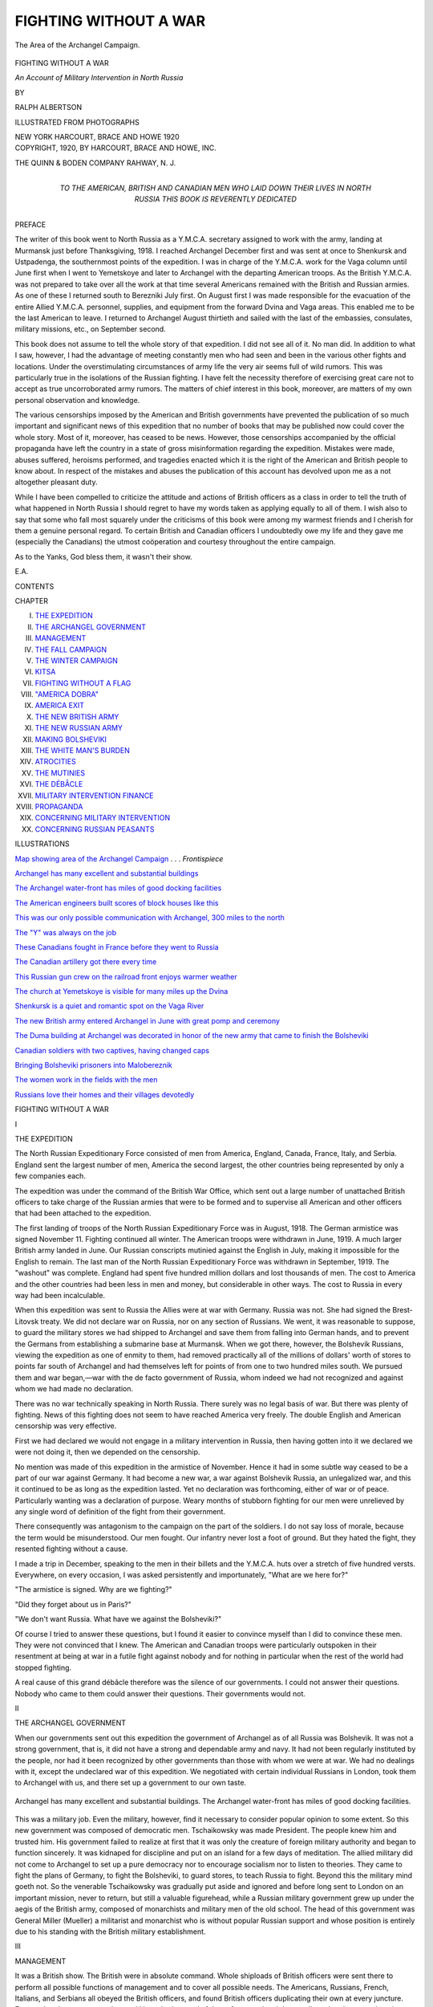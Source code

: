 .. -*- encoding: utf-8 -*-

.. meta::
   :PG.Id: 46191
   :PG.Title: Fighting Without a War
   :PG.Released: 2014-07-04
   :PG.Rights: Public Domain
   :PG.Producer: Al Haines
   :DC.Creator: Ralph Albertson
   :DC.Title: Fighting Without a War
              An Account of Military Intervention in North Russia
   :DC.Language: en
   :DC.Created: 1920
   :coverpage: images/img-cover.jpg

======================
FIGHTING WITHOUT A WAR
======================

.. clearpage::

.. pgheader::

.. container:: frontispiece

   .. vspace:: 4

   .. _`map showing Area of the Archangel Campaign`:

   .. figure:: images/img-front.jpg
      :align: center
      :alt: The Area of the Archangel Campaign.

      The Area of the Archangel Campaign.

   .. vspace:: 4

.. container:: titlepage center white-space-pre-line

   .. class:: x-large

      FIGHTING WITHOUT
      A WAR

   .. class:: large

      *An Account of Military Intervention
      in North Russia*

   .. vspace:: 2

   .. class:: medium

      BY

   .. class:: medium

      RALPH ALBERTSON

   .. vspace:: 3

   .. class:: small

      ILLUSTRATED FROM PHOTOGRAPHS

   .. vspace:: 3

   .. class:: medium

      NEW YORK
      HARCOURT, BRACE AND HOWE
      1920

   .. vspace:: 4

.. container:: verso center white-space-pre-line

   .. class:: small

      COPYRIGHT, 1920, BY
      HARCOURT, BRACE AND HOWE, INC.

   .. vspace:: 3

   .. class:: small

      THE QUINN & BODEN COMPANY
      RAHWAY, N. J.

   .. vspace:: 4

.. container:: dedication center white-space-pre-line

   .. class:: medium

      TO THE AMERICAN, BRITISH AND
      CANADIAN MEN WHO LAID DOWN
      THEIR LIVES IN NORTH RUSSIA THIS
      BOOK IS REVERENTLY DEDICATED

   .. vspace:: 4

.. class:: center large bold

   PREFACE

.. vspace:: 2

The writer of this book went to North Russia
as a Y.M.C.A. secretary assigned to work with
the army, landing at Murmansk just before
Thanksgiving, 1918.  I reached Archangel
December first and was sent at once to Shenkursk
and Ustpadenga, the southernmost points of
the expedition.  I was in charge of the Y.M.C.A. work
for the Vaga column until June first when
I went to Yemetskoye and later to Archangel
with the departing American troops.  As the
British Y.M.C.A. was not prepared to take over
all the work at that time several Americans
remained with the British and Russian armies.  As
one of these I returned south to Berezniki July
first.  On August first I was made responsible
for the evacuation of the entire Allied
Y.M.C.A. personnel, supplies, and equipment from the
forward Dvina and Vaga areas.  This enabled
me to be the last American to leave.  I returned
to Archangel August thirtieth and sailed with
the last of the embassies, consulates, military
missions, etc., on September second.

This book does not assume to tell the whole
story of that expedition.  I did not see all of it.
No man did.  In addition to what I saw,
however, I had the advantage of meeting constantly
men who had seen and been in the various other
fights and locations.  Under the overstimulating
circumstances of army life the very air
seems full of wild rumors.  This was particularly
true in the isolations of the Russian fighting.
I have felt the necessity therefore of
exercising great care not to accept as true
uncorroborated army rumors.  The matters of chief
interest in this book, moreover, are matters of
my own personal observation and knowledge.

The various censorships imposed by the
American and British governments have
prevented the publication of so much important
and significant news of this expedition that no
number of books that may be published now
could cover the whole story.  Most of it,
moreover, has ceased to be news.  However, those
censorships accompanied by the official
propaganda have left the country in a state of gross
misinformation regarding the expedition.
Mistakes were made, abuses suffered, heroisms
performed, and tragedies enacted which it is the
right of the American and British people to
know about.  In respect of the mistakes and
abuses the publication of this account has
devolved upon me as a not altogether pleasant duty.

While I have been compelled to criticize the
attitude and actions of British officers as a class
in order to tell the truth of what happened in
North Russia I should regret to have my words
taken as applying equally to all of them.  I wish
also to say that some who fall most squarely
under the criticisms of this book were among
my warmest friends and I cherish for them a
genuine personal regard.  To certain British
and Canadian officers I undoubtedly owe my
life and they gave me (especially the
Canadians) the utmost coöperation and courtesy
throughout the entire campaign.

As to the Yanks, God bless them, it wasn't
their show.

.. vspace:: 1

\E.\A.

.. vspace:: 4

.. class:: center large bold

   CONTENTS

.. vspace:: 2

.. class:: noindent small

CHAPTER

.. class:: noindent white-space-pre-line

I.  `THE EXPEDITION`_
II.  `THE ARCHANGEL GOVERNMENT`_
III.  `MANAGEMENT`_
IV.  `THE FALL CAMPAIGN`_
V.  `THE WINTER CAMPAIGN`_
VI.  `KITSA`_
VII.  `FIGHTING WITHOUT A FLAG`_
VIII.  `"AMERICA DOBRA"`_
IX.  `AMERICA EXIT`_
X.  `THE NEW BRITISH ARMY`_
XI.  `THE NEW RUSSIAN ARMY`_
XII.  `MAKING BOLSHEVIKI`_
XIII.  `THE WHITE MAN'S BURDEN`_
XIV.  `ATROCITIES`_
XV.  `THE MUTINIES`_
XVI.  `THE DÉBÂCLE`_
XVII.  `MILITARY INTERVENTION FINANCE`_
XVIII.  `PROPAGANDA`_
XIX.  `CONCERNING MILITARY INTERVENTION`_
XX.  `CONCERNING RUSSIAN PEASANTS`_

.. vspace:: 4

.. class:: center large bold

   ILLUSTRATIONS

.. vspace:: 2

`Map showing area of the Archangel Campaign`_ . . . *Frontispiece*

.. vspace:: 1

`Archangel has many excellent and substantial buildings`_

.. vspace:: 1

`The Archangel water-front has miles of good
docking facilities`_

.. vspace:: 1

`The American engineers built scores of block
houses like this`_

.. vspace:: 1

`This was our only possible communication with
Archangel, 300 miles to the north`_

.. vspace:: 1

`The "Y" was always on the job`_

.. vspace:: 1

`These Canadians fought in France before they
went to Russia`_

.. vspace:: 1

`The Canadian artillery got there every time`_

.. vspace:: 1

`This Russian gun crew on the railroad front
enjoys warmer weather`_

.. vspace:: 1

`The church at Yemetskoye is visible for many
miles up the Dvina`_

.. vspace:: 1

`Shenkursk is a quiet and romantic spot on the Vaga River`_

.. vspace:: 1

`The new British army entered Archangel in
June with great pomp and ceremony`_

.. vspace:: 1

`The Duma building at Archangel was decorated
in honor of the new army that came to finish
the Bolsheviki`_

.. vspace:: 1

`Canadian soldiers with two captives, having changed caps`_

.. vspace:: 1

`Bringing Bolsheviki prisoners into Malobereznik`_

.. vspace:: 1

`The women work in the fields with the men`_

.. vspace:: 1

`Russians love their homes and their villages devotedly`_





.. vspace:: 4

.. _`THE EXPEDITION`:

.. class:: center x-large bold

   FIGHTING WITHOUT A WAR

.. vspace:: 3

.. class:: center large bold

   I

.. class:: center large bold

   THE EXPEDITION

.. vspace:: 2

The North Russian Expeditionary Force
consisted of men from America, England, Canada,
France, Italy, and Serbia.  England sent the
largest number of men, America the second
largest, the other countries being represented
by only a few companies each.

The expedition was under the command of the
British War Office, which sent out a large
number of unattached British officers to take
charge of the Russian armies that were to be
formed and to supervise all American and other
officers that had been attached to the expedition.

The first landing of troops of the North
Russian Expeditionary Force was in August, 1918.
The German armistice was signed November 11.
Fighting continued all winter.  The American
troops were withdrawn in June, 1919.  A much
larger British army landed in June.  Our
Russian conscripts mutinied against the English
in July, making it impossible for the English
to remain.  The last man of the North Russian
Expeditionary Force was withdrawn in
September, 1919.  The "washout" was complete.
England had spent five hundred million dollars
and lost thousands of men.  The cost to
America and the other countries had been less in men
and money, but considerable in other ways.
The cost to Russia in every way had been incalculable.

When this expedition was sent to Russia the
Allies were at war with Germany.  Russia was
not.  She had signed the Brest-Litovsk treaty.
We did not declare war on Russia, nor on any
section of Russians.  We went, it was reasonable
to suppose, to guard the military stores we
had shipped to Archangel and save them from
falling into German hands, and to prevent the
Germans from establishing a submarine base at
Murmansk.  When we got there, however, the
Bolshevik Russians, viewing the expedition as
one of enmity to them, had removed practically
all of the millions of dollars' worth of stores to
points far south of Archangel and had
themselves left for points of from one to two
hundred miles south.  We pursued them and war
began,—war with the de facto government of
Russia, whom indeed we had not recognized and
against whom we had made no declaration.

There was no war technically speaking in
North Russia.  There surely was no legal basis
of war.  But there was plenty of fighting.
News of this fighting does not seem to have
reached America very freely.  The double
English and American censorship was very effective.

First we had declared we would not engage
in a military intervention in Russia, then
having gotten into it we declared we were not
doing it, then we depended on the censorship.

No mention was made of this expedition in
the armistice of November.  Hence it had in
some subtle way ceased to be a part of our
war against Germany.  It had become a new
war, a war against Bolshevik Russia, an
unlegalized war, and this it continued to be as long
as the expedition lasted.  Yet no declaration
was forthcoming, either of war or of peace.
Particularly wanting was a declaration of
purpose.  Weary months of stubborn fighting for
our men were unrelieved by any single word
of definition of the fight from their government.

There consequently was antagonism to the
campaign on the part of the soldiers.  I do not
say loss of morale, because the term would be
misunderstood.  Our men fought.  Our
infantry never lost a foot of ground.  But they
hated the fight, they resented fighting without
a cause.

I made a trip in December, speaking to the
men in their billets and the Y.M.C.A. huts over
a stretch of five hundred versts.  Everywhere,
on every occasion, I was asked persistently and
importunately, "What are we here for?"

"The armistice is signed.  Why are we fighting?"

"Did they forget about us in Paris?"

"We don't want Russia.  What have we
against the Bolsheviki?"

Of course I tried to answer these questions,
but I found it easier to convince myself than I
did to convince these men.  They were not
convinced that I knew.  The American and
Canadian troops were particularly outspoken in
their resentment at being at war in a futile fight
against nobody and for nothing in particular
when the rest of the world had stopped fighting.

A real cause of this grand débâcle therefore
was the silence of our governments.  I could
not answer their questions.  Nobody who came
to them could answer their questions.  Their
governments would not.


.. vspace:: 4

.. _`THE ARCHANGEL GOVERNMENT`:

.. class:: center large bold

   II


.. class:: center large bold

   THE ARCHANGEL GOVERNMENT

.. vspace:: 2

When our governments sent out this expedition
the government of Archangel as of all Russia
was Bolshevik.  It was not a strong
government, that is, it did not have a strong and
dependable army and navy.  It had not been
regularly instituted by the people, nor had it been
recognized by other governments than those
with whom we were at war.  We had no
dealings with it, except the undeclared war of this
expedition.  We negotiated with certain
individual Russians in London, took them to
Archangel with us, and there set up a government
to our own taste.

.. _`Archangel has many excellent and substantial buildings`:

.. _`The Archangel water-front has miles of good docking facilities`:

.. figure:: images/img-008.jpg
   :figclass: white-space-pre-line
   :align: center
   :alt: Archangel has many excellent and substantial buildings.  The Archangel water-front has miles of good docking facilities.

   Archangel has many excellent and substantial buildings.
   The Archangel water-front has miles of good docking facilities.

This was a military job.  Even the military,
however, find it necessary to consider popular
opinion to some extent.  So this new government
was composed of democratic men.
Tschaikowsky was made President.  The
people knew him and trusted him.  His government
failed to realize at first that it was only
the creature of foreign military authority and
began to function sincerely.  It was kidnaped
for discipline and put on an island for a few
days of meditation.  The allied military did not
come to Archangel to set up a pure democracy
nor to encourage socialism nor to listen to
theories.  They came to fight the plans of
Germany, to fight the Bolsheviki, to guard stores,
to teach Russia to fight.  Beyond this the
military mind goeth not.  So the venerable
Tschaikowsky was gradually put aside and ignored
and before long sent to London on an important
mission, never to return, but still a valuable
figurehead, while a Russian military
government grew up under the aegis of the British
army, composed of monarchists and military
men of the old school.  The head of this
government was General Miller (Mueller) a
militarist and monarchist who is without popular
Russian support and whose position is entirely
due to his standing with the British military
establishment.





.. vspace:: 4

.. _`MANAGEMENT`:

.. class:: center large bold

   III


.. class:: center large bold

   MANAGEMENT

.. vspace:: 2

It was a British show.  The British were in
absolute command.  Whole shiploads of British
officers were sent there to perform all possible
functions of management and to cover all
possible needs.  The Americans, Russians, French,
Italians, and Serbians all obeyed the British
officers, and found British officers duplicating
their own at every juncture.  Even at that there
was a surplus, and I have had several of them,
from a colonel down, tell me that they were
hanging around Archangel waiting for something to do.

It was British responsibility to decide where
we should stand, when we should move, and
who should do what.  They never neglected
this responsibility in any detail.  If they could
avoid it, they never delegated any detail of
authority to any officer of any other nationality.
If they took counsel with their associates of
other nationalities it was never heard of in the
ranks.  I have heard an American officer of high
rank speak very bitterly of the fact that the
British never consulted him except to give him
orders, and made him feel quite useless.





.. vspace:: 4

.. _`THE FALL CAMPAIGN`:

.. class:: center large bold

   IV


.. class:: center large bold

   THE FALL CAMPAIGN

.. vspace:: 2

As our ships rode into the mouth of the Dvina
River with the first troops of the expedition,
and the last train pulled out of Archangel
Preestyn bearing the last of the Bolsheviki away to
the south, the people of Archangel came out to
the river bank and the docks to see the
incoming fleet and to welcome their deliverers from
Bolshevist proletariat tyranny and prolonged
political and industrial unrest.  The Russians
were tired of war, and as they lined up on the
river banks in front of the hundreds of peasant
villages bordering a thousand versts of rivers
to express their welcome it was Peace and
Prosperity that they thought they were welcoming.

In fact, however, it was war, war such as
that part of Russia had never known before,
and most expensive war.

The expedition had been sent "to guard
stores at Archangel."  Since these stores had
been taken by those whom we assumed to be
friends of Germany we must pursue them.  We
did.  We took guns along.  We found them,
with guns also, at several points about a
hundred miles from the city.  Their forces were
weak.  So were ours.  But we drove them, or
they led us, down the Murmansk railroad past
Kem, down the Vologda railroad beyond
Obozerskaya, up the Onega River to Chekuevo,
up the Pinega River, up the Emtza River, up
the Dvina River past Toulgas, and up the Vaga
River to Ustpadenga.

We did not capture our enemy nor the stores
we had come to guard.  The early Russian
winter came and found us thrown out to seven
points in a form that was like a seven-fingered
hand with one finger three hundred miles long
and with no lateral communication between the
fingers.  In driving these lines out there was
some fighting, mostly of a guerrilla type.  We
lost a number of men, but our casualties were
comparatively small.  We had been on the
offensive and had followed lines of not very great
resistance.  The positions in which winter
found us may not have been planned by the
Bolsheviki, but I doubt if any English record
exists of such a plan or if any officer will
confess to having made such a plan.  We just
happened to be there.  We were scattered as far
as possible.  Each position was practically
isolated from all the others.  Our lines of
communication were weak and inefficient.  The only
protection to our flanks and our rears was the
hoped-for snow which came early and abundantly.





.. vspace:: 4

.. _`THE WINTER CAMPAIGN`:

.. class:: center large bold

   V


.. class:: center large bold

   THE WINTER CAMPAIGN

.. vspace:: 2

The winter was spent on the defensive.  The
Bolsheviki at first attempted to cut us off at
Yemetskoye by using his excellent communication
on the Vologda railroad and attacked
Kodish and Shredn Makrenga.  He was held
here by the Americans and Canadians, who did
not know when they were defeated and who now
fully realized the desperate character of the
fight that they were launched upon.  He also
attacked on the Murmansk railroad, where he
was met by seasoned Serbians against whom
he shattered himself in vain.  He attacked at
Pinega and at Chekuevo also without success.
We were fighting at Toulgas on Armistice Day,
and with Kotlas as his base the Bolshevik
managed to keep up his attack here practically all
winter while Co. B, 339th Infantry, U.S.A.,
took the brunt of the work of holding him off.

.. _`The American Engineers built scores of block houses like this`:

.. _`This was our only possible communication with Archangel, 300 miles to the north`:

.. figure:: images/img-016.jpg
   :figclass: white-space-pre-line
   :align: center
   :alt: The American Engineers built scores of block houses like this.  This was our only possible communication with Archangel, 300 miles to the north.

   The American Engineers built scores of block houses like this.
   This was our only possible communication with Archangel, 300 miles to the north.

The most serious fighting of the winter,
however, was on the Vaga River.  Our forward
position at Ustpadenga was held by one company
of American infantry, one platoon of American
engineers, three eighteen-pounder guns manned
by Canadians, and occasional units of Russian
conscripts.  The position had no peculiar
advantages, and all the disadvantages of isolation
and exposure that could make it a bad choice.
It is doubtful whether it had been chosen.  We
got there and we stayed there.  We were there
because we were there.  So we entrenched and
built block houses and strung wire and chopped
away a clearing a few hundred feet from our
billets and laid in such stores and ammunition
as a few ponies could pull down, and waited.
This was twenty-seven versts south of
Shenkursk, and Shenkursk was one hundred versts
south of Bereznik, and Bereznik was three
hundred versts south of Archangel.

Shenkursk was our advanced base.  Here we
had one company of American infantry, one
platoon of American engineers, one section of
Canadian artillery, American headquarters for
1st battalion, 339th, British headquarters for
the Vaga column with all the attendant service
units, an American hospital, and miscellaneous
units of Russians numbering about a thousand,
poorly organized, badly officered, and of
doubtful morale.  Shenkursk is the second largest
city in the Archangel government, having a
normal population of about three thousand people,
a cathedral, a monastery with two churches,
and three other churches.  It was something of
an educational center and summer resort.  We
found a number of Petrograd and Moscow
people here whose summer vacations had been
prolonged by the exigencies of Russian politics.
There were many excellent houses here, some
mansions, some interesting people, a most
comfortable place to spend the winter.

Here we fortified, quite thoroughly, better
perhaps than anywhere else in North Russia.
To be sure we were outflanked by Kodema, a
Bolshevik village on our left and Tarniya, a
Bolshevik village on our right, a little to the
rear.  But otherwise we were quite
comfortable.  We made several attacks on these
villages, but always found it necessary to retire.

On January 19, 1919, the big fight began.
The Bolsheviki five thousand strong attacked
Ustpadenga.  They had three or four times as
many guns as we had, including some long-range
artillery that was far beyond the reach
of our guns.  They had perfect observation on
our positions and telephone wires clear around
to our rear.  They picked off every billet, up
one side of the street and down the other.  We
had no secrets.  And their infantry came up in
excellent form and spirit, covered with perfect
white camouflage and supported with machine-guns
and pompoms.  Our men drove them back
and held them off for days until the British
command ordered them to fall back to
Shenkursk.  One platoon of forty men had
thirty-two casualties, and every man in that small
force had to do the work of ten men throughout
that terrible week.  Fighting all the way back,
Company A, 339th American Infantry, and the
Center Section 38th Battery, Canadian Field
Artillery, dragged themselves minus two guns
into Shenkursk on the night of the 25th.
During that day Shenkursk had been bombarded
from four sides and we knew that we were
completely surrounded, although no Bolshevik
infantry had attacked here.  There were no
reinforcements to be had.  Some of our
Russian conscripts had gone over to the enemy.
There was no hope of relief from the north in
case we should be besieged.  There was nothing
to prevent his big guns reducing Shenkursk to
ruins.  We had Company C here as well as
Company A and felt confident of our ability to hold
off the Bolshevik infantry in any numbers, but
his artillery had us beaten, because outranged,
from the start.

So it was decided to evacuate that night by
an unused road that we hoped the Bolsheviki
had overlooked.  By very clever and efficient
work on the part of the British command the
evacuation of Shenkursk was successfully
carried out without the loss of a man, and we were
followed by hundreds of civilians, who
discovered our movement in the night.  The next
morning when we were well to the north we
heard his guns open up on Shenkursk.  He did
not know we had escaped him.  He had yet
to learn that we had left behind for him one
hundred days' rations for two thousand men,
great stores of ammunition and ordinance, all
our personal kits, and several spiked guns.

By night of the 26th we reached Shagavari,
having made forty versts on a single track sled
road, walking two abreast and stretched out for
miles.  Here nearly every one snatched a little
sleep, as we found two platoons of Company D
who held off the vanguard of the pursuit which
had begun to catch up to us.  The civilian
column, swelled now to thousands, poured out
into the road ahead of us, a long winding
snake-like trail of black in a white world, making for
somewhere north.  We evacuated Shagavari on
the afternoon of the 27th and stood for our
new front at Vistafka, sixteen versts north,
with Kitsa seven versts to the rear as headquarters.

During this retreat the temperature had been
from thirty-six to ten below zero.  We had
brought out ninety-seven wounded and sick and
these were sent on to Bereznik and Archangel—three
hundred miles on pony sleds traveling
day and night.  The civilian refugees were
partly Russians who had conspicuously
identified themselves with us and so were afraid of
the Bolsheviki, partly those who felt that they
would be surer of food behind our lines, there
were some personal friends of soldiers, and yet
they were mostly peasants whom we had been
compelled to put out of their houses for military reasons.

Our new front consisted in all of eight villages.
At first a barricade of pine branches and
snow, then some logs, then some block houses,
then some wire, after a while a dug-out or two.
The fighting here at Vistafka was the hardest
and most continuous of the winter.  Every day
there was some shelling, and five major attacks
were made before March first when we were
forced to make Kitsa our forward position.
The fighting at Vistafka was done by companies
A, C, D, and F, by Royal Scots and Kings Liverpools,
by Russians, and by the splendid
Canadian artillery units who were fortunately
reinforced by a 4.5 howitzer E.F.A.  The old
artillery supremacy of the Bolsheviki remained
unchanged, however, and while seven thousand
infantry, having surrounded Vistafka could not
take it, the guns did finally reduce it to
untenability.

From March 1 to April 20, Kitsa was the
front line, with Maximofskaya for support on
our right, and our guns at Ignatofskaya.  These
villages lay only one and two versts apart.  We
were preparing Malobereznik, seven versts in
the rear, for defense, and fell back here on
Easter Sunday.  This stubborn resistance on
our part was important because it was
absolutely necessary to hold the enemy here or he
would cut off the whole Dvina column and take
Bereznik where we had accumulated great
stores of supplies and munitions.  Bereznik was
his goal and the Vaga River was his road.  He
hammered away daily at Toulgas, our Dvina
River front, but that was to keep Company B
and our other forces there.  He could not hope
to take it.

.. _`The "Y" was always on the job`:

.. _`These Canadians fought in France before they went to Russia`:

.. figure:: images/img-024.jpg
   :figclass: white-space-pre-line
   :align: center
   :alt: The "Y" was always on the job.  These Canadians fought in France before they went to Russia.

   The "Y" was always on the job.
   These Canadians fought in France before they went to Russia.

On May first, the international labor holiday,
he opened up on every front, making the
supreme effort of the year.  His heaviest blow
fell on Malobereznik.  The ice had begun to
run out of the Vaga and the upper Dvina
enabling him to mount guns on barges while
our gunboats were still frozen in at Archangel.
When he had put five thousand shells into
Malobereznik and burned down every house, his
infantry came on only to be fearfully cut up and
sent back, again and again.  He was deeply
disappointed.  The thing was inexplicable.  So
on May fifth he came again.  This time with
eight thousand shells as a prelude.  And when
the last futile wave of his infantry had gone to
pieces under our fire and we had taken prisoner
hundreds of his men who had been sent to
surround us, we knew that he had done his worst,
and the winter campaign was practically at an end.





.. vspace:: 4

.. _`KITSA`:

.. class:: center large bold

   VI


.. class:: center large bold

   KITSA

.. vspace:: 2

Kitsa is a church village of about fifty
long, low Russian timber houses situated in a
great bend of the Vaga River with only the
outer curve of the river bank for a landscape
and with a dense wall of pine woods in the rear.
This level country is so painfully level that you
always have a desire to look over the edge of
the nearby horizon to see something—but you
never can.  When you first pass through Kitsa,
which you never would have done in a million
years had it not been for this war, you think
it is the sorriest of all the sorry places on the
river.  It might at least have been located on
the high bank and so gained the only thirty
feet of vantage that nature had provided.  Yet
Kitsa has one striking distinction.  The road
makes a right angle in the midst of the houses,
and the churches are in the angle and in the
west.  The West!  Russia does not need
landscapes because she has skies.  Kitsa to me is
that wonderful western sky cloven in the midst
by the Byzantine spires in pea green and gold,
and based flat on the black ridge of pine, and
fixed forever in permanent and infinite pastels
in my memory.

Kitsa was not a Bolshevist town nor Royalist.
It was Constitutionalist Socialist Democratic.
It was founded by refugees from Novgorod who
had rebelled against certain imperial church
decrees.  There was still a little mound where
these glorious ancestors had erected a hill of
freedom.  And the freedom itself had been
retained intact, so the oldest inhabitant told me,
it having been a matter of the text and type of
the holy book read in the church.

I rode through Kitsa once when there was
one platoon of American soldiers quartered
there and the civilian population was about
normally occupied with its own life.  And
then I came in with the refugees from
Shenkursk on the night of January twenty-seventh.
First it was Brackett Lewis and Ivan
Taroslaftseff serving hot coffee and biscuits
to the exhausted soldiers in the building that
the people had built and used for a public
school but the Allied military had commandeered,
not to store whisky in, as at Bereznik,
but to run a canteen in.  Then it was
caring for the ninety-seven wounded, then back to
the men and civilian refugees, until the full
daylight, and the column was all in.  We took the
three best houses in town for the hospital that
night.  Then the British officers took the next
best.  Then the American officers.  And that
following day we billeted troops in every house,
and the Russian people made room for us,
welcomed us, waited on us, made nothing of
themselves, moved into their bath houses, then out
again if we wanted them; gave us all the room
there was, gladly, believed in us.  I shall always
remember a poor woman who came into an
officer's room and opened a table drawer to look
for two hundred silver roubles she had left
there.  The lock had been forced.  The roubles
were gone.  Silver roubles were very precious.
The woman's tearful face did not express so
much grief as surprise.  She had discovered
something most unwelcome about our soldiers—perhaps
officers.  Other Russians were learning
to hate the military for other reasons.  In
three days they were utterly bewildered.  They
do not take disillusionment in our offhand,
familiar way.  They are a serious people.  Their
illusions are genuine.  No literature and no
sophistication, but great sincerity.  So
completely did these Kitsaites give way to us that
when the order for their evacuation went forth
we gained no room for we already had it all.

One pretty girl came to us in despair one
morning, because one of us could talk Russian,
and told us that the Cossacks had broken into
her stores in the night and stolen everything.
We found they had left much.  It is remarkable
how effectively and cleverly these people can
secrete their goods.  But she knew that they
would get the rest in time so she begged us
to take it from her as a gift.  We learned she
was the daughter of the merchant who was
presumably the richest man in the town.  Her
parents had gone to Archangel.  She had
refused to go.  Her brothers were in Bolshevist
territory.  She had attended school in Moscow.
She was now something of a socialist and
utterly out of sympathy with her family.  We
bought all her goods.  Some hand-woven skirt
material.  Some food stuff.  Some oats and
flour.  She went to work at British
headquarters as a scullery maid and was glad of
the chance.  And I do think she was irritated
considerably by the attentions paid her because
she was a pretty girl.  They were of course
most unartful and blatant as well as general.

A week after the peasants were evacuated the
engineers who were cutting machine-gun holes
in the bath houses found the frozen body of an
old woman who had hidden herself in a bath
house and died there rather than go away from
the village where she had spent all her life.
The body lay untouched for a week.  Bodies
froze like ice or iron when the temperature was
below zero.


.. _`The Canadian artillery got there every time`:

.. _`This Russian gun crew on the railroad front enjoys warmer weather`:

.. figure:: images/img-030.jpg
   :figclass: white-space-pre-line
   :align: center
   :alt: The Canadian artillery got there every time.  This Russian gun crew on the railroad front enjoys warmer weather.

   The Canadian artillery got there every time.
   This Russian gun crew on the railroad front enjoys warmer weather.

One awful night when we had been horribly
shelled and the evacuation of the town was
hourly imminent there were nine frozen bodies
laid side by side in the wood-shed behind the
hospital.  We should have to leave them there
just as we had left others at Shenkursk and
Shagavari.  I had known all these boys—five
Americans, two Englishmen and two Russians—and
as I stood out there in the cold, dark,
snowy night, I knew war.  But there were other
nights as bad.  Nights when we sat by them
as they were dying and waiting for the
operating table.  God! what nights!  And we had to
pack them off in the cold at once to a safer
town to the north.  Then there came a night
that nearly made me forget all the others.  Our
forward position and only protection was
demolished utterly.  We were forced to abandon
it, and our men and guns all crawled into Kitsa
and across the river back of Kitsa to Ignatofskaya.
We were done.  We had put up such a
fight however that the enemy was done too, but
we did not know this.  And the wounded came
in that awful night, and the dead.  We did not
sleep a wink.  When the sun rose on Kitsa,
Kitsa too was dead.  The order was for
everybody to "stand to," and the streetful stood to
all day long, waiting, and nothing happened.
After the continuous thunder of the days
before not a gun was fired.  But Kitsa was dead.
And the engineers were going about setting
every house and building with kerosene inside
and out for burning.  Every kit was packed.
Not a thing but cinders was to be left.  Kitsa
was a thing of the past.  And although nothing
did happen—and weary men could not stand to
forever—and everybody crawled inside and
slept—Kitsa was dead.

For weeks afterward we lived and worked
most of the time in Kitsa.  The Bolsheviki had
come back, at first feebly, then with real guns.
He had put up a show at fighting.  His shells
had burned some of our buildings.  He had
killed and wounded some of our men.  But we
had new men now.  And they had the new point
of view.  But the piles of straw in the corners
of buildings were kept soaked with kerosene.
We were now holding Kitsa to keep the enemy
on the east side of the river until after the ice
should break up.  And as I stood on the bluff
and looked down on the snow-covered roofs of
the town I imagined what the fire would look
like—and wanted to see it.

One day I went to the cemetery where our
men had been buried in unmarked graves, and
for the most part identified the places; and then
visited the little chapel which had been looted,
and the churches.  The Bibles were printed
from hand-cut plates.  The silver ornaments on
the Bibles and the elaborate candelabra, were
all hand made in every detail of construction
and decoration.  The soldiers had left them
because of their size.  All little things had been
taken.  All Kitsa was just like the cemetery and
the churches.  But the tragedy had passed over
for the moment.  It was peaceful death.  Not
even the paltry dozen shells sent over by the
Bolsheviki to remind us that the war was still
on made any difference to this peace.

During the very last days of our tenure of
Kitsa the friction between the British command
and the Americans at the front became quite
serious.  The command wanted certain risks
taken and sacrifices made that in the judgment
of the Americans were without sufficient
purpose and justification.  The American officers
were unwilling to make what they deemed
useless sacrifice of their men.  So bitter did this
feeling become that at one time the British
commanding officer gave certain orders to the
Canadian Field Artillery which the Canadians
undoubtedly would not have obeyed.  The British
command had its troubles with them also.  In
spite of all this, however, Kitsa was held
against the enemy until the river ice actually
broke under the men as they came out, leaving
more desolation and ruin to the slowly
conquering Bolsheviki.





.. vspace:: 4

.. _`FIGHTING WITHOUT A FLAG`:

.. class:: center large bold

   VII


.. class:: center large bold

   FIGHTING WITHOUT A FLAG

.. vspace:: 2

The American soldier who was sent to
Northern Russia for his part in the great war had
an experience which in several respects was
novel in the vast field of experience which the
war imposed on Americans.  One of these was
that he had to fight without his flag.  Not only
was the flag absent from the front lines in
accord with the best practices of modern warfare,
but the flag as a symbol and the consciousness
of what it symbolizes were equally absent for
the most part from his billet, his conversation,
his mess kit, and the whole campaign.

He was fed with foreign food, clothed in part
with foreign clothes, invading a foreign
country, given orders by foreign officers, and
fighting a war that was foreign to all he had ever
thought of America.  He had gone into the
army to fight Germany, and here he found
himself after the armistice fighting an unknown
foe with whom the United States was not at
war, and quite as much out of sympathy with
the officers of another nationality whom he had
to obey, as with the men whom he was trying
to kill.

His government had not told him why he was
here, what grievances it had against his enemies,
what arrangements it had with its allies in this
expedition, nor what it hoped to accomplish if
successful in the enterprise for which he daily
must offer his life.  His officers could not tell
him.  They had never been told.  They wanted
to know.  What they did know was that at every
turn, in every position, on every piece of work,
in every detail of responsibility, an English
officer stood over them telling them what to do.
Sometimes he was a very young English
officer.  Sometimes a strain was necessary to get
adequate rank to him.  Sometimes he was
utterly inexperienced.

The method of the British control of the
Allied expedition to North Russia is a subject
for study and an example for warning that the
League of Nations may well heed.  If
thousands of Americans have gone home thoroughly
detesting the name and memory of everything
English and if other thousands of Englishmen
are telling each other and being told that
Americans are cowards and in the same breath that
they are insolent and unmanageable, it is chiefly
to be blamed on the British method of
managing an allied campaign.

It might be supposed that the British, being
appropriately and properly in supreme
command, would have given their orders, as far as
they applied solely to the operations of purely
American units, to the responsible American
officers, leaving these officers without petty
interference to get the work accomplished.  But it
was not so.  British colonels did not give their
orders to American colonels to be passed down
the line.  In fact, they had very little use for
American colonels.  They went to the captains,
the lieutenants, and even the sergeants and
corporals and the men themselves.  They ignored
American officers most noticeably.  They set
their own petty officers upon the Americans in
a manner that was most irritating to American
national self-esteem and bitterly resented.  And
since all necessary things are reasonable to the
military mind it was the greatest tact to explain
that "the Americans know nothing about
military matters, you know."

I do not feel that the Americans had a grievance
necessarily because Old Glory did not wave
above them in North Russia.  I can imagine
that they could have fought with excellent
morale in France if they had not had their
colors with them.  The case consists of the
aggravating circumstances.  The men were made
to feel most unnecessarily and quite contrary
to the facts that they had been handed to
England and forgotten, that their government was
wholly unmindful of them, and that for the time
at least they were deprived of the protection
and divorced from the ideals of which the Stars
and Stripes had always stood as a symbol in
their minds.

I did see the flag once in American headquarters
at Shenkursk, but it was inside and
inconspicuous, and few soldiers go in at
headquarters.  I saw one flying on a Y.M.C.A. building,
but it was of course ordered down for perfectly
good and adequate reasons.  I read in a
soldier's letter to his sweetheart once: "For
God's sake send me a little flag in your next
letter.  I haven't seen one since I came to this
awful country."  One soldier had a barishna
make him a little flag from old bunting with
embroidered stars.  And I have seen more than
one lonely American pull a little flag out of his
pocket and kiss it.

At Shenkursk we were invited to hold our
Christmas exercises in the monastery church.
This was probably the greatest innovation ever
ventured by the ecclesiastical establishment of
that town.  Seats were provided, the icons
covered, the Abbess and nuns safely ensconced in
the gallery to appease their curiosity, and the
forces marched in—American soldiers and
officers, a few Canadian artillerists, and British
headquarters staff.  Americans greatly
predominated in numbers.  A British chaplain
read the service, concluding naturally with
"God save the King."  As we filed out an
American private was heard to remark: "Who
ever heard of the Star Spangled Banner anyhow?"

I shall not hope that academicians, business
men, politicians, and sensible people generally
will see anything in this but a thin
sentimentalism.  I should not have appreciated it
had I not lived with men who were daily facing
death for a cause unknown, without patriotic
background or personal interest, and under the
insistent domination of officers of another
nation who looked down upon them, and talked
about them discreditably.

"If we had British soldiers here we should
drive the Bolos out in short order.  But what
can be done with these miserable Americans
and Russians!"

The antipathy that British officers felt
toward Yankees was acquired early in the
campaign and increased in intensity toward the end.
In some measure it was the Yankees' fault and
to some extent the product of facts and forces
that are beyond the control of individuals.
There was disapproval and jealousy of the
over-prominence America had too easily
acquired in the great war.  There was resentment
of the favoritism of the Russians for the
Americans.  There was the inheritance of pride
in the military achievements of the Empire.
There was utter ignorance of the motives and
purposes of the present English government.
But there was also the independence and
"insolence" of the Yankees, their free and easy
attitude toward British official dignity, their
insistence upon reasons why, and their
assumption of knowledge and ability quite beyond
anything their experience in military matters
justified.

And these little irritations grew and were
magnified in little minds until the manner of
the Yankee salute itself became a mote in the
British eye.

I have heard the most caustic and untrue
criticism of American soldiers from the lips of
English officers whose rank should in itself have
been guaranty that they would not descend to
this.  I have heard it hinted at a score of times
by petty officers who out of consideration for
my presence did not pursue the subject to its
commonplace ends.  And repeatedly members
of the new British army that had never seen
the Yanks at all said to me in all friendliness:
"What a pity that your men out here were not
real Americans, that they were foreigners, and
that they gave America such a black eye by
their conduct."

This was a direct echo of the campaign of
vilification of the American soldier which was
carried on within their own circles by certain
British officers of the North Russian Expeditionary Force.

I overheard some English soldiers singing a
parody of "Over There," of which I can only
remember "The Yanks are running, the Yanks
are running everywhere," and the last line
"And they didn't do a damn thing about it
over there."  This was in Archangel.  There
were no Yankee soldiers about.  They were at
the front.  The singing which had been in a
subdued tone was stopped immediately when
my presence was observed and when we had
finished a little conversation the Tommies sang
"Over There," and they sang it straight.
There was no anti-Yank feeling in these men.
They had genuine admiration for the Yankee
soldiers.  They had picked up the little seeds
of antipathy from some of their officers.

As a matter of fact the American soldier in
North Russia fought well.  He drove the
Bolsheviki 427 versts south of Archangel before
winter set in, and then took up winter quarters
and prepared for defense.  Constant patrolling
had to be done, and expeditions had to be made
against the Bolshevik villages that flanked us
on both sides and constantly threatened our
rear.  All this was for the most part true of
seven fronts between which there was no
connection or communication except by going back
to the base.

Captain Odyard of Company A was decorated
by the British government, and the
company was praised for its gallant work at
Ustpadenga and Vistafka, and yet the British
Tommies of the new army asked me in July:
"Why was it that the Yanks turned tail at
Ustpadenga?"

The charges made by the British that the
American soldiers were unreliable and
mutinous were founded correctly on the mental
attitude of the American soldier and upon the
things he said.  He hated the expedition and
its management.  But those charges were not
fairly founded upon anything that the
American soldier did.  There was an instance of one
company refusing at one time to go to the front.
It was but a temporary refusal.  They went.
There were several parallel instances when
British and Canadian and French soldiers
resorted to similar semi-mutiny.  It was always
momentary.  They always eventually went
forward with the unequal fight despite the inhuman
conditions.  The dissatisfied and unhappy
soldier was not yellow.  He may have had some
sympathy for the Bolsheviki whose country he
was unwillingly invading.  He certainly felt
that the invasion was a crime.  But he was
not yellow.[#]  He obeyed orders.  He fought
splendidly.  He went to his death.  He held his
post.  He cursed the British and did his duty.
He killed Bolsheviki, plenty of them, not knowing why.

.. vspace:: 2

.. class:: noindent small

[#] The report of the Judge Advocate General gives a number
of cases of American soldiers who were convicted by court-martial
of having been guilty of self-inflicted wounds.  The
number accused of this was lamentably large.  Even if larger
in proportion, however, than in any other army in the world
war, the reflective mind is forced to ask the question: Why?





.. vspace:: 4

.. _`"AMERICA DOBRA"`:

.. class:: center large bold

   VIII


.. class:: center large bold

   "AMERICA DOBRA"

.. vspace:: 2

There was one thing in North Russia that
touched every American where every normal
man is sentimental.  There was a passion for
America.  In every log house there was love
for America.  In the hearts of the people in
every village there was moving what Benjamin
Kidd calls "the emotion of the ideal."

We could not understand it at first.  Every
peasant greeted us with "America dobra,"
which is not good Russian, but a sort of slang
phrase meaning that America is all right.  And
now and then one would step up a little nearer
and in a more subdued tone say that some other
country was not all right.

We suspected at first that he was playing a
double game.  We remembered the man who
walks like a bear.  We smiled cynically and
handed him a cigarette.  But we did him an
injustice.

.. _`The church at Yemetskoye is visible for many miles up the Dvina`:

.. _`Shenkursk is a quiet and romantic spot on the Vaga River`:

.. figure:: images/img-048.jpg
   :figclass: white-space-pre-line
   :align: center
   :alt: The church at Yemetskoye is visible for many miles up the Dvina.  Shenkursk is a quiet and romantic spot on the Vaga River.

   The church at Yemetskoye is visible for many miles up the Dvina.
   Shenkursk is a quiet and romantic spot on the Vaga River.

One heavily whiskered old peasant of Kitsa
made me see this injustice.  We had crawled
into Kitsa on the second night after the
evacuation of Shenkursk, with the weather about
twenty below zero and bringing with us ninety-seven
wounded on sleds.  The senior medical
officer had selected the best houses in Kitsa for
hospital purposes, and one could never forget
how cheerfully on ten minutes' notice those
peasant people got themselves and their things
out of the way and helped to get the patients
in and warm and fed.  Two of these houses
belonged to my bewhiskered friend.  He was
something of a magnate in Kitsa.  And it
turned out that we were to use his houses for
hospital purposes for months after that night,
sending him and his on their northward way,
for safety in the company of refugees from
seven other villages.  His property interests in
Kitsa, however, were too important in his old
life to be ignored and in a few days he was back
with a sled convoy as a common driver, a labor
which he persisted in as long as the fortunes
of war permitted for the sake of the
opportunity it gave him to look things over.
Knowing that the hospital was an American affair
the old man was quite delighted that his houses
had been chosen for this purpose.

"America dobra," he said to me exultantly.

One day I happened to discover that in both
houses the private rooms in which the precious
family possessions had been stored and secured
by heavy padlocks had been broken open and
the contents looted and despoiled.  Most of the
fabrics and silverware and family gods pulled
out of trunks and bureaus were of no use or
interest to soldiers and had been thrown on the
floor and trampled underfoot.  It was wanton
and heartless, and believing that our boys had
at least had a hand in it I was ashamed and
chagrined.  It was painful to remember the
gleam of faith in the old Mongolian eyes when
he said "America dobra."

When he came again and I saw him the gloom
on his face was terrible.  He had seen the
wreck.  Apologetically I offered my condolences:
"America ne dobra."  "No," he said
slowly in Russian, "no, war is at fault.  War
is not good.  America dobra."

So I had to think again.  I hadn't seen far
enough into the soul behind this bushy face.
And I didn't smile cynically as I handed him
the cigarette.

After a while we learned to discriminate
between "Amerikanski" and "Amerika."  The
peasants often handed us personal compliments,
but we learned that when they praised America
they were not talking about us but about an
idea, an ideal, a dream—would I could say a fact!

These Russian peasants have not read
American history.  They do not know American
politics.  Most of them probably have not read five
hundred words about America in all their lives.
But they have heard and talked about America
some, and thought about America more.
Perhaps there are many well-read Americans who
could profitably think about America more, even
at a loss of time to read.  And now the moujik
of North Russia and his wife and children have
all of them seen Americans—real live ones—and
liked them.

How much the Russian peasant liked the
American soldier it is a little difficult for me
to convey without seeming to exaggerate.  I
was skeptical about it for months.  It might be
bear love.  He was always begging for
cigarettes, and one could easily see through his
cupidity and simple craft.  But I saw American
soldiers billeted in Russian homes and mixing
with the Russians so much that I am sure that
I know the true sentiments in this case.  I have
been asked by English soldiers more than once:
"Why is it that the Russians like the Yankees
so much better than they do us?"

I asked this question, without the comparison,
of an intelligent looking Russian soldier: "Why
do you Russians like the Yanks so well?"  "Because
they shake hands like men," he
answered thoughtfully.  "Because they treat us
as equals.  Because they are good to the
Russian people," and the next day when we were
talking about the same subject he said: "It is
because they represent America to us that we
like the Yankee soldiers."

Yet there was another side to this picture.
When first I came to Archangel there was in all
people a wonderful faith in Mr. Wilson.  I
marveled how all these Russians could have
learned so much about him.  They knew what
he had said.  They knew what he stood for
before the world.  I wondered if the people at
home knew as well.  Pictures of the American
President soon made their appearance and were
given great prominence throughout the city and
in every village.  I was calling on the editor
of a Russian newspaper hundreds of miles up
the river one day.  He could use a few English
words and I a few Russian.  Mr. Wilson's
picture hung over his desk.  "The friend of the
Russian people," he said, pointing to the
picture, and as he looked at it tears slowly
gathered.  Turning toward me he said brokenly:
"He is the one man in all the world who can
lead Russia out of her troubles."  And I
gathered that one reason for this faith was because
the Bolsheviki respected and feared Mr. Wilson.
This man was on the Bolshevik black list.  His
paper was radically socialistic, however, and
the editor was quite distrustful of the results of
the Allied expedition.  But he believed in
Mr. Wilson.  "He will soon speak," he said, "and
then all Russia will follow him."

That was in December.  In June I met this
editor in Archangel.  His home and printing
plant had long been in the hands of the
Bolsheviki.  There was pathetic sadness in his face
as he told me of the universal hopelessness of
the people.  I boomed the League of Nations.
It would cure the wrongs, it would become the
guide and instrument of salvation.  But there
was no response of hope.  "We have lost
Mr. Wilson and there is no hope.  But after we are
all killed off in this mad and hopeless struggle,
Russia will rise out of the ruins and show the
way of real democracy."





.. vspace:: 4

.. _`AMERICA EXIT`:

.. class:: center large bold

   IX


.. class:: center large bold

   AMERICA EXIT

.. vspace:: 2

When it was openly announced that the
American troops were to be withdrawn from North
Russia the Bolshevik propaganda took every
possible advantage of it, claiming that
President Wilson was now their friend and America
would soon recognize their government.  A
certain type of Englishman also made use of the
opportunity to call the attention of the Russians
to the fact that their much praised American
friends were now leaving them to the mercy of
the Bolsheviki except for the greater friendship
of England for Russia.  England would not
desert Russia.  We felt great uncertainty at
this time.  Not a man of us had one authorized
word of explanation to make.  Our government
was silent.  Our enemies were noisy.  But the
Russian peasant never wavered a hair's-breadth
in his faith in the friendship of America.  If
the Americans were going home then that was
the best thing to do.  If the English were
staying then perhaps that was not the best thing
to do.

And when the departure took place and the
Yankees packed up their old kit-bags for home
they were given the warmest good-bys and
God-bless-yous in Russian, and there was no
indication of resentment at being left in a bad
predicament.

I stood on the bank of the Emtsa River when
three platoons of Company K embarked on a
barge and waved their farewells to the theater
of war.  I was the only American left behind.
On the river bank nearly the entire population
of Yemetskoye were assembled, dressed in their
best clothes and giving every possible evidence
of their regard and esteem for these boys.  As
the barge swung down the river with the
soldiers singing "Keep the home fires burning,"
I saw many a handkerchief wiping tears away
on the river bank, and the head man of the
Zemstvo Upravda, who stood beside me all
dressed up in a white shirt, had tears in his
eyes too as he grasped my hand and said again
as he had said repeatedly before: "Amerikanski
dobrey."

I saw these American boys embark at
Archangel and Economy—four great liners loaded
with them—for Brest.  Archangel was busy
welcoming an incoming British army.  There
were no demonstrations here except those of
American joy; exuberant, selfish joy.  For the
war at last was over in those last days of June
for these five thousand men who for a year had
done the work of twenty-five thousand on a job
that called for fifty thousand or more.  And the
very last to leave were those who perhaps had
done the hardest work—Companies A, B, and
C of the 310th Engineers.  These men embarked
on a transport at Archangel on June twenty-sixth,
and the American expedition was at an end.

When these men were gone Archangel was a
lonesome place for an American.  They were
affectionately remembered by the Russians, and
there certainly were some among them to
remember the love and gratitude and admiration
of old Russian eyes in wrinkled faces, and the
simple, wonderful faith of these backward and
romantic peasants in the land that symbolized
to them freedom, education, and justice.





.. vspace:: 4

.. _`THE NEW BRITISH ARMY`:

.. class:: center large bold

   X


.. class:: center large bold

   THE NEW BRITISH ARMY

.. vspace:: 2

In June a splendid new British army took over
the fronts in North Russia from the Americans
and the Canadians and the old British
"category" men.  They came to finish the job, to
clean up North Russia, to take Kotlas by July
fifteenth, Viatka and Vologda in another thirty
days, and Petrograd before snowfall.  This was
quite on the cards.  This new army had come
to Russia with much boasting and had been
received in Archangel with great ceremonial and
flourish.  They were "men from France" who
"knew how to fight," and they would "show
the Yankees how to lick the Bolos."

This boastfulness was unlike that of the first
Yankees to go to France in that it was indulged
in more by the officers than by the men.  Many
small British officers had acquired with reason
a feeling of resentment toward the Yankee
privates which during the spring found relief in
big brag about what the new army was going to
do in comparison with what the Yanks had done.

There were ex-colonels who came as corporals,
and lords who came really to fight.  It was
an army to be proud of, an army of which much
could be expected, an army which certainly
would put across its program.  It was very
much bigger than the army that had borne the
winter's campaign.  The equipment was better
in every way.  They had new rifles that would
not jam at every other shot as the old ones
often did.  They had more and better
artillery.  They had a large air force with an
abundance of equipment.  More than all they had
the best time of the year in which to conduct a
campaign.  Moreover, they had small Bolshevik
forces to contend with, as the Bolsheviki seemed
to be busy just then elsewhere.

.. _`The new British army entered Archangel in June with great pomp and ceremony`:

.. _`The Duma building at Archangel was decorated in honor of the new army that came to finish the Bolsheviki`:

.. figure:: images/img-060.jpg
   :figclass: white-space-pre-line
   :align: center
   :alt: The new British army entered Archangel in June with great pomp and ceremony.  The Duma building at Archangel was decorated in honor of the new army that came to finish the Bolsheviki.

   The new British army entered Archangel in June with great pomp and ceremony.
   The Duma building at Archangel was decorated in honor of the new army that came to finish the Bolsheviki.

In the address of welcome that was made to
this new army on its arrival, the commanding
general said that no better equipped army had
ever been sent out by the British Empire.  This
was easy to believe.  Not only was there the
newest and latest equipment, there was
quantity, such amplitude of everything as to inspire
the greatest of confidence, and we who had
lived through the poverty of the previous
winter felt that there would be no such
handicap upon those who should now turn the
tide of battle and march victoriously to
Petrograd.

About half of the men in this new army were
volunteers.  Many of them told me that they
had enlisted because they could not find work,
but that they had specifically volunteered to
come and rescue besieged British soldiers from
Archangel.  When they found themselves three
hundred miles up the Dvina River engaged in
an expensive offensive they groused as hard as
the Americans or Canadians ever had, but this
did not interfere with their fighting.  These
men gave a good account of themselves, and
they would have gone right through to Kotlas
and Viatka and Vologda if something entirely
beyond them had not changed the British plans.





.. vspace:: 4

.. _`THE NEW RUSSIAN ARMY`:

.. class:: center large bold

   XI


.. class:: center large bold

   THE NEW RUSSIAN ARMY

.. vspace:: 2

There were broadly three classes in the
Russian army: first, the volunteer Slavo-British
Legion of men who enlisted in order to draw
army rations and buy from the Y.M.C.A;
second, the conscripted "mobilized" army of men
forced to join against their own choice; and,
third, a large body of ex-Bolshevist prisoners
who chose the army in preference to prison and
labor, and who because of this volition on their
part were made a part of the Slavo-British
Legion.  In each of these classes were many
men who had been on the "Eastern" front in
February, 1917, and who then threw down their
arms and went home, "having finished with war
forever."  Politicians and militarists who were
unable to understand that act have been equally
unable to understand any of the subsequent acts
of these strange and natural men.

I am horrified at what these men have since
done, and abhor it, but I think I understand it,
at least somewhat.

These Russian soldiers were provided with
food and rum and cigarettes.  They liked this.
But they disliked everything else.  They were
sometimes commanded by British officers,
which they hated.  They were permitted to
wear the British name on their shoulders when
they went into battle, which they could not do
with patriotic enthusiasm, and when they
visited their friends, which they did with
explanations and chagrin.  They were Russians,
but they were not a Russian army.  I have seen
many a Russian officer shrug his shoulders in
quizzical dismay as he spoke about the British
uniform he was wearing.

But there was real fighting ability in this new
Russian army.  It was greatly increased in
numbers and much better organized and
officered than the army of the previous winter.  It
was supplied with the new equipment, and much
was justly expected of it.  It was thoroughly
saturated with British stories of Bolshevik
atrocities, as fear is a mighty motive with the
Russian soldier and the British were determined
he should be thoroughly afraid of the
Bolsheviki.

But this army of Russian peasants did not
altogether believe the atrocity stories, did not
in the least believe that England was there for
the good of Russia or for the general good of
mankind, and did not want to fight.





.. vspace:: 4

.. _`MAKING BOLSHEVIKI`:

.. class:: center large bold

   XII


.. class:: center large bold

   MAKING BOLSHEVIKI

.. vspace:: 2

In May General Miller, the Russian commander
at Archangel, issued a proclamation calling
upon all people of Bolshevist sympathies to
leave Archangel within a prescribed time,
offering them transport to the Bolshevik lines and
two days' rations, and threatening severe penalties
to all who failed to go.  This was startling.
All the Bolsheviki had left when we came in.
None had been permitted to come in since the
campaign began.  Where, then, did these come
from who were reported officially as being in
Archangel in "large numbers"?  The obvious
answer is the correct one.  They had developed
Bolshevist sympathies in Archangel.  Some of
them took their two days' rations and crossed
the line, the military command ordered quite
a number of them shot, but others kept
springing from the ground until the British command
had ample ground for its theory that if you
scratch a Russian you find a Bolshevik.

How are these numerous Bolsheviki to be
accounted for?  They were made in Archangel.
They were made by the British militarists, the
Russian monarchists and the Bolshevik
propagandists.  The making of Bolsheviki in
Archangel had not proceeded according to the pet
American theory of Bolshevist-making.  They
had not been made by hunger.  Archangel had
been fed.  Not by charity, but by work.  Plenty
of work, fair pay, and ample supplies.

The first great step in the process of making
Bolsheviki was the conscription of men for the
army.  This was not done until ample
opportunity had been given everybody to enlist
voluntarily, but not everybody volunteered.  The
Russian point of view and ours were quite
different in this matter.  We had undertaken to
fight the Bolsheviki for him and he was glad to
have us do it.  Our men and officers, on the
other hand, declared it was preposterous to
suppose they were going to do this fighting
while the "lazy Russians stayed at home."  So
conscription went into force.  At first a small
class of young men, then a larger class, and
finally practically every able-bodied man from
seventeen to fifty.  Here was another story.
Here was war, real war, again.  The new thing
called Military Intervention or Allied Assistance
or anything else had proved to be the old
thing that Russia knew so well.  And the
peasant of North Russia did not want it.  As
early as January some of these conscripted
companies at Shenkursk went over bodily to the
Bolsheviki.

The suppression of all expressions of interest
in Russia's "new-found freedom" was a stupid
blunder.  There were no public meetings, no
open discussion of political questions, no real
freedom of the press.  The Russian soldiers
were even afraid to sing the "Marseillaise,"
and confined themselves to the innocuous if
beautiful folksongs, leaving all of the many
excellent freedom songs of the revolution to the
exclusive use of the Bolsheviki.  The British
never discovered that the Russian loves these
freedom songs, because they took counsel solely
of the reactionary monarchist element they had
placed in power.

I have known a single strain of one of these
freedom songs to throw a roomful of people
into panic with fear that it meant a fresh revolt.
And I have seen a crowd of Russian soldiers
respond with keen pleasure when their officer,
a friend of mine with whom I had talked the
matter over, told them to go ahead and sing the
so-called Bolshevist songs.  This was toward
the end of the chapter of Military Intervention.

The suspension of all kinds of democratic and
political experiment and experience by the
Military Intervention was a matter of grave
consequence.  After a year of Military Intervention
a member of a Zemstvo Upravda said to me,
"We have made no progress in government.
We have lost ground.  It could not have been
worse under the Bolsheviki."  The people under
Military Intervention felt that they were robbed
of the freedom they had waited for so long and
enjoyed such a little time.  The belief that the
Bolsheviki would have robbed them equally or
worse comforted them for a time, but this
comfort wore away as time stretched on and
Military Intervention made constantly increasing
demands upon them.

Conscription for the army was accompanied
by labor conscription.  This was followed by
more labor conscription.  This labor was
employed largely in building something to be
blown up, loading cargoes to be reloaded,
hauling supplies backward to be hauled forward
again and other ostensibly wasteful operations
which accompany all military operations, more
or less, in this case more.  This conscripted
and wasted labor was taken away from farm
work at times when it could not be spared
without the loss of a season's crop.  But it had to
be done and military necessities do not take
farm seasons into account.  The Military
Intervention had been here all winter and had
consumed every bit of the country's surplus.  This
year there must be a big crop or starvation.  It
has been a good crop but a small one because
of labor conscription.  And those "ignorant"
peasants can tell you what that means to them
however many useless paper roubles the
Military Intervention may leave behind it.

The execution of suspects made Bolsheviki
right and left.  The inquisitorial processes of
the Russian puppets of the Military Intervention
were necessarily so much like those of the
old régimé that they went far to dispel all
illusions about the Military Intervention that
might have remained in the peasant mind.

When night after night the firing squad took
out its batches of victims it mattered not that
no civilians were permitted on the streets.
There were thousands of listening ears to hear
the rat-tat-tat of the machine guns, and no
morning paper could have given all the
gruesome details more complete circulation than
they received in the regular process of
universal news gossip by which Archangel keeps
itself in up-to-the-minute touch with all local
affairs.

The details were well known.  Some one had
seen it all.  Some one also thought he knew
who were to be included in the new batch
tonight.  These little gossip groups discussed
freely the merits of the shooting and the
charges.  The Military Intervention tried to
prevent this but it couldn't.  Every victim had
friends.  These friends and their friends
rapidly were made enemies of the Military
Intervention.  And this enmity naturally spelled
Bolshevism, as far as the Military Intervention
was concerned.

I witnessed the anguish of one woman whose
husband and father were both in prison as
suspects.  They had both won honor in the war
against Germany.  The husband had been
wounded.  The charges of Bolshevist sympathy
on which they were arrested were based on
slight evidence.  She could not visit them.
Only through the underground methods of the
native Russians could she learn anything about
them.  She, too, listened every night for the
rat-tat-tat until she could bear it no longer.  So
she was arrested a few days before I left
Archangel for having said something for which
the Military Intervention could not stand.
Another Bolshevik.

If the Russian soldiers whom we organized,
equipped, and paid to fight the Bolsheviki went
over as they did in whole companies to the
Bolsheviki it was not because of any lure or
reward that our enemies held out to them.  It
was because we in our stupidity thought of
them as "swine" and employed such methods
of administration and control in our Military
Intervention as they had been only too familiar
with in the old days of Tsarism.  We failed to
win their hearts or their confidence.  We
destroyed all their illusions about us.  And
they turned "Bolshevik."

Of course English and American soldiers did
not turn Bolshevik, but it was startling
sometimes to hear their exclamations of sympathy
with the Bolsheviki and their protests against
the whole fact and practice of the Military
Intervention.  This was not unusual among the
Americans and Canadians of the winter army
and was so common among the new army
that I felt at one time they were more likely
to make trouble for the Military Intervention
than the Russians were.

A gentleman who was very much in sympathy
with the Military Intervention was
lecturing to an audience of these men one night
in Archangel on "Why are we here?"  His
lecture had been O.K.'d carefully by the Intelligence
Department and was considered safe, in
fact, most excellent.  After the lecture the men
were given an opportunity to ask questions, and
some of the questions they asked were, "Is
England going to take the port of Murmansk?"
"Did a British syndicate get control of the
lumber industry of Archangel?" "Who cashed in
on the new rouble deal?" "Are we trying to
set up a monarchy here in Russia?"  This from
British Tommies was too much.  The Intelligence
Department sent around word the next
morning that this lecture had better not be
given any more.  What the troops needed was
entertainment and amusement.





.. vspace:: 4

.. _`THE WHITE MAN'S BURDEN`:

.. class:: center large bold

   XIII


.. class:: center large bold

   THE WHITE MAN'S BURDEN

.. vspace:: 2

The relations between the English and the
Russians were not on the whole pleasant or
friendly.  The English themselves do not know
this.  So long as they were not shooting each
other there was nothing missing in the estimation
of the average English soldier in his relations
with the Russians.  Feeling at heart the
pressure of the white man's burden he had
great scorn for the white Russians who now
had added to its weight.

I have heard English officers curse Russian
soldiers so violently that I knew they were
giving themselves boldness under cover of their
foreign tongue, and I knew too that the soldiers
were refraining from protest under the
pretense of not understanding.  I once heard an
English captain call three Russian captains
"filthy swine" in their hearing and one of the
Russians afterward told me in perfectly good
English that he had frequently been so abused
by Englishmen who thought he did not understand
their words.  This word "swine," in fact,
was the favorite appellation of the English for
the Russians.

Since it is necessary in this writing to
generalize about the Englishmen and British
officers somewhat I must say here that there were
among them some splendid men.  I had the
privilege of knowing a few who are among the
finest men to be met anywhere—tactful, human,
sympathetic, and strong.  But these were too
small a minority.

The expedition called for military skill and
it called for leadership, sympathy, social skill.
There was a sad failure to realize that an
expedition of this sort is bound to run into social
and political problems that are quite as
important, perhaps more so, than mere military
practice.  The management of this campaign has
ignored all social and political considerations
that might have contributed to its success or
failure and has blundered stupidly whenever
these matters have forced themselves to the
front.  And the military blunders have been so
obvious that they have been openly acknowledged
in part and are on record presumably
in the war office today.

The failure of the North Russian Expedition
was the failure of the British to make friends
of the Russian people.  There was no purpose
of conquest here.  The purpose of his
government was to be helpful to the Russian people.
But the British soldier does not think in these
terms.  He had been a pupil in the school of
imperialism too long to become a conscious
knight-errant of the League of Nations so
suddenly.  He took his imperialism to Russia with
him, and Russia would not stand for it.  He
failed in Russia and the causes of his failure
were:

1. The Russian distrust and dislike of the
British.

2.  The British inability to understand the
Russian mind.

3.  The British lack of respect for the Russian character.

4.  The British tactlessness in dealing with
the Russians.

5.  The stupid propaganda conducted by the British.

6.  The British war-weariness.

Probably the last of these reasons is the one
that will seem most important to those who have
been hearing the noise made by English
politicians, but I believe it to be the least.  It did
not prevent the sending out of that fine new
army with its marvelous supplies of stores and
equipment.  It did not spoil those precious
plans for getting to Petrograd before winter.
For it was neither British Labor nor the
Bolsheviki that drove the British army from North
Russia.  It was the peasant population of North
Russia that did this.

In April, May, and June I was told dozens
of times by Russians that if the Americans left
Russia, the English would be compelled to go.
They did not believe the British would
withdraw voluntarily.  They expected to have to
fight to drive them out.  Some of them said
they would ask the Bolsheviki to help them.
Constantly new causes of irritation arose
between the military and the peasants and violent
expressions of military disgust with "swine"
were increasingly heard.  When things went
wrong all blame was laid on the Russians.
And it was laid on them in such a way as
to increase the malady.  Each day bitterness,
distrust, and resentment increased on both
sides.  In August a British colonel said to me
that he feared nothing from our enemies the
Bolsheviki but everything from our friends the
Russians, and he doubted if they would let us
get out without another great tragedy of
treachery.  In August also a Russian officer
told a friend of mine that the quicker the
English got away the surer they were of getting
away safely.

No Russian believed in the disinterestedness
of England's motives.  All kinds of stories
were invented and believed as to the concessions
and ports she was to receive, as to the
debt Russia would owe her after the war, and
as to King George's interest in the restoration
of the Czar to his throne.  Bolshevik propaganda
was not idle and was all too easily believed.

The Russians knew, too, that the English
liked the monarchists, took them into their
confidence, had them to dinner, danced with them,
and they came to believe that with England
in North Russia the revolution was lost.

It was a common thing to hear an English
officer say that every Russian was a Bolo.  And
this appellation was intended to be most
opprobrious.  A discussion of this charge involves
an understanding of Bolos as well as of other
Russians, and the statement emanates from an
utter lack of such understanding.  I must say
that the great number of Russians that I have
come to know somewhat are not at all open to
the charge of being like the British idea of
Bolos.  They are, on the contrary, loyal,
generous, honest, and reliable; neither crazy
radicals nor indolent dreamers, but a plodding,
persistent, patient people who also can dream
dreams and turn over new pages.

On our way back to Archangel in the very
last days of August we welcomed almost any
suggestion that seemed to afford a pleasant
justification for our retreat, and we talked
much about the failure of Kolchak to meet us
at Kotlas or Viatka and the unwisdom of
risking another winter with Archangel for a base
and such impossible lines of communication as
we maintained last winter.  In truth we were
quite willing to realize that what we had
undertaken to do there was from a military point of
view stupid and utterly impractical.  We did
not believe anybody would ever again attempt
to invade Russia from the north.  But the
political stupidity of our mission and our methods
was never suspected, and English officers
continued to talk about "swine."





.. vspace:: 4

.. _`ATROCITIES`:

.. class:: center large bold

   XIV


.. class:: center large bold

   ATROCITIES

.. vspace:: 2

The men of this expedition were told many
stories of Bolshevik atrocities.  No care or
effort was spared in printing these stories in
both English and Russian and getting them into
the hands of the soldiers.  It was important
to inspire fear and hatred of the Bolsheviki in
the hearts of our men, more important than the
verification of the stories.  After the
evacuation of Shenkursk we were told, with complete
details, of the murder of the nuns and the
Abbess, and of the members of several families
who were well known to us, also of the forced
marriage to favored Bolsheviki of some of the
young ladies who in the happy days had danced
with our officers.  We were told of rape and
of tortures, all in convincing circumstantial
setting.  This "information" we were told had
been obtained most cleverly by us through spies
and prisoners—and it did its work.  In July,
however, we learned the truth—at least I did.
Three Russians whom I had known all winter
and in whom I have the utmost confidence, went
to Shenkursk, stayed there incognito a week,
and came back.  They told me that they had
seen the nuns, and talked with the people who
were supposed to have been murdered, that the
Abbess was alive, that the girls were
unmarried, and that there had been no forced
marriages whatever.  The one atrocity and the
only one committed by the Bolsheviki in
Shenkursk was the shooting of one priest.  One
priest was shot in the street by soldiers
without official sanction.  The only other Bolshevik
atrocity about which I had any authentic
information throughout the entire expedition was
the mutilation of the bodies of some of our men
who had been killed in the early days of
Ustpadenga.  I was unable to find any one who
had any proof, however, that they had ever
killed our men whom they had once taken
prisoner.  Perhaps they did it, but even so we were
there not to imitate their worst practices but
to wipe them off the face of the earth because
of those practices.

A friend of mine was walking unarmed on a
lonely road near the front one day when a
Bolshevik soldier came out of the woods and made
a friendly approach.  He asked my friend if it
was safe to go in and give himself up as a
prisoner and was assured that it was.  They went
in together, the guard at the barricade took
charge of the prisoner, taking him to
headquarters.  Ten days later my friend learned
that this prisoner had been shot, and the only
reason given was that he had refused to give
certain desired information as to the enemy.  I
have heard an officer tell his men repeatedly to
take no prisoners, to kill them even if they came
in unarmed, and I have been told by the men
themselves of many cases when this was done.

I saw a disarmed Bolshevik prisoner, who was
making no attempt to escape and no trouble of
any kind, and who was alone in charge of three
armed soldiers, shot down in cold blood.  The
official whitewash on this case was that he was
trying to escape.  I have heard of many other
cases of the shooting of Bolshevik prisoners.
At one time this had become so common that
the Officer Commanding troops issued and had
posted up an order forbidding it and calling
attention to the fact that there were many
Bolshevik soldiers who wanted to come over and
give themselves up but feared to do so because
they had heard about our shooting prisoners,
and warning our men that the Bolsheviki might
retaliate by shooting our men whom they held
as prisoners.  I have seen at various times
many prisoners brought in, but I have never yet
seen one that was not robbed.  The plunder
belonged to the captor or the robber.  We got
as high as three thousand roubles off of some
of them.  Their boots and belt buckles were
especially prized trophies.  I have known cases
where the captor was generous and left the
prisoner some small thing, but it was only to
have some other soldier take it away from him
later.

We used gas shells on the Bolsheviki, but
that I understand is no longer an atrocity.  We
fixed all the devil-traps we could think of for
them when we evacuated villages.  Once we
shot more than thirty prisoners in our
determination to punish three murderers.  And
when we caught the Commissar of Borok, a
sergeant tells me we left his body in the street,
stripped, with sixteen bayonet wounds.  We
surprised Borok, and the Commissar, a civilian,
did not have time to arm himself.  The sergeant
was quite exultant over it.  He killed Bolsheviki
because they were barbarians and cruel.  This
was the only thing his government had ever told
him as to why they should be killed.  And the
only safe way to fight barbarians is with their
own methods.

The spoliation of scores of Russian villages
and thousands of little farms, and the utter
disorganization of the life and industry of a great
section of the country with the attendant
wanderings and sufferings of thousands of
peasant-folk who had lost everything but life, are but
the natural and necessary results of a military
operation, and especially a weak and unsuccessful
military operation such as this one was.
One would hardly say, however, that it was
necessary to close the school in order to use
the schoolhouse for the storage of whisky, nor
to put an entire Russian family into the street
in order to make room for one officer, nor to
loot personal property and ransack churches,
nor to take so much whisky into the country
that it could hardly be consumed when there
was the greatest need for all kinds of merchandise,
yet all these things were done, and acts of
this kind are now outstanding features of the
military "helpfulness" we went into so reluctantly.

We have been told about the employment by
the Bolsheviki of Chinese mercenaries, and the
dreadfulness of this was much stressed in
April, but in July, August, and September we
were importing large numbers of Chinese to
Archangel, dressing them in British uniforms,
and training them for fighting the Bolsheviki.





.. vspace:: 4

.. _`THE MUTINIES`:

.. class:: center large bold

   XV


.. class:: center large bold

   THE MUTINIES

.. vspace:: 2

Early in the year there had been a few small
defections of conscripted Russians at
Shenkursk, Murmansk, and later at Toulgas, but
the thing that broke loose in July when the
Yankees had gone home and the new British
army had come and started its big campaign
was quite another matter.  At Troitsa, at
Onega, at Pinega, at Obozerskaya, on the Vaga
and on the Murmansk railroad our Russian
soldiers mutinied, killed their officers, and went
over to the Bolsheviki.  On six of our seven
fronts these mutinies occurred.  They were
evidently not concerted, not uniform in method,
but spontaneous, having the same nature, and
springing from the same causes.

There were some distinctive features about
the Troitsa affair of July seventh.  The Dyer's
Battalion that mutinied here was composed of
ex-Bolsheviki prisoners who had been given the
option of joining our army or remaining
prisoners of war, and who for obvious reasons had
chosen to join the army.  This battalion had
been fêted and honored in many ways, and the
privilege of wearing the British name on their
shoulders was supposed to give assurance of
their loyalty to our army.  We did not conceal
our stupidity about the Bolsheviki from these
men.  We did not keep them from hearing the
stories on which we had fed our men.  They
saw the attitude of the English military toward
the Russians and had learned the true state of
Russian peasant feeling toward the military.
They despised the name of the Slavo-British
Legion that they wore.  On Troitsa's fateful
night they murdered five English officers and
eight Russian officers and went over to the
Bolsheviki.  We recaptured a considerable number
of them and executed them.  Those that had
not been in the mutiny we disarmed and put
to labor.  We had lost heavily and by treachery.
It was enough to get the wind up of anybody.
It got ours up.  I heard many an Englishman
say after that that he would never again
trust any Russian anywhere.  He would not
discriminate.  They were all treacherous,
ungrateful swine.  Every Russian was a Bolo.
There was no longer possible any big
coöperative campaign.

On the other fronts the mutinies were not of
ex-Bolsheviki prisoners but of the "mobilized"
conscripts who had never been tainted by
Bolshevist theories or ideals and whose defection
is therefore of greater significance.  These men
were the peasant inhabitants of North Russia
who had welcomed our advent at Archangel.
They had been in a sense our hosts all winter.
They had worked for us, driven our transport,
sold us hay and potatoes, smoked our cigarettes,
and hated our enemies.  But also they had told
me in the spring that if the Americans went
home the English, would have to go home too.
Now they were murdering their officers, surrendering
their positions to the enemy, refusing
to advance, going over to the Bolsheviki in large
numbers.

The British fought wonderfully well under
these trying circumstances.  At every point
except Onega they re-took all positions that had
been lost by treachery.  They caught and shot
traitors.  And they also shot all other Russian
soldiers who were suspected of treason.  They
did this with a brutality the details of which I
will spare you, but not one item, of which
escaped the Russian people.

The British wind was up.  They were soldiers,
and prepared for any fight that might be
in store for them.  But being shot in bed by
your own men is not fighting.  It is not war.
There was no question of courage involved.
The army had courage enough.  But this was
next to suicide, to go to the front leading
traitors.

There was evidence one day on the railroad
front that a new mutiny was brewing.  All the
men of the suspected company were put on a
train and then disarmed.  A guard went
through the train and counted off the men,
taking every tenth man outside to be shot
without trial.  The men had not mutinied, but they
might, and something had to be done.

I was told about another company of eighty
Russians who were under suspicion at the same
time.  The British officer in command gave
them the option of declaring who the
ringleaders were or being shot *en masse*.  Under
the fear of this threat fifteen out of the eighty
men were named and shot without trial.





.. vspace:: 4

.. _`THE DÉBÂCLE`:

.. class:: center large bold

   XVI


.. class:: center large bold

   THE DÉBÂCLE

.. vspace:: 2

And so, there being nothing else possible, the
débâcle began.  But it is a big job to get an
expedition out of a country, much bigger than
to get it in.  There were great quantities of
munitions and supplies to be transported or
destroyed.  There were fortifications to destroy,
bridges to burn, railways to tear up, all fighting
facilities to cripple.  There were civilians to
evacuate, and all the service branches of the
army, with all their vast and varied stores, to
be disposed of.  And there was the enemy to be
dealt with.  The thing simply couldn't be done
with any chance of success on all of those long
fingers of this expedition until a smashing blow
had been delivered to the Bolsheviki, both to
reduce his morale and to increase your own,
which had been so seriously impaired by the
mutinies.

So a smashing blow was delivered successfully
at one of the finger-points, costing us more
men than any other fight in North Russia; and
instanter the latest retreat from Moscow began.
Now there was something quite peculiar about
this retreat from the finger-points in North
Russia.  We were not pursued.  The Bolsheviki
knew we were going.  In fact, they seemed to
be remarkably well posted as to our plans.
They were willing to have us go.  But they did
not chase us out.  The Bolsheviki had little to
do with causing this retreat.  This retreat was
forced by the conscripted soldiers and people
of North Russia, who wanted the English to
go, and who were so sincere in this that they
were willing to face all the dangers of the
"dictatorship of the proletariat" commissar, and
the unrestrained spite of every personal enemy,
without English protection.  A school teacher
who supposed himself to be on the Bolshevik
black list, said to me in July, "Our duty is to
Russia.  The Bolsheviki may rule us or may kill
us, but our duty is to Russia.  The English
must go."  The Labor Congress, assembled at
Solombola, passed resolutions urging the hasty
withdrawal of the British and were at once
disbanded by the army and charged with being
Bolshevik propagandists.

But the retreat was on.  Every embassy
received orders from home to leave with all its
citizens, bag and baggage, and in the early
days of September they went as from a pestilence,
shipload after shipload, the Americans,
the French, Italian, Chinese, Serbian, Japanese
embassies, consulates of all sorts, Y.M.C.A.,
Y.W.C.A., military missions, bourgeois Russians,
and any number of enterprising citizens
of enterprising countries got out.

The military preceded, accompanied, followed.
By September twentieth, the last British
soldier was out and the washout was complete.
We heard wild rumors that the Labor Congress
continued to meet in spite of the army, that they
turned upon the Russian military leaders, who
are well-known to be monarchist in sympathy,
and informed them that they must make peace
with the Bolsheviki, and that there was some
bad rioting in Solombola.  Two British soldiers
had been beaten to death in the streets by
Russians.  More Russians had been shot because
they were suspected of Bolshevist sympathies.
As our ships pulled out of the harbor great
fires broke out in the vast lumber yards on both
sides of the river, the laborers were charged
with Bolshevik sabotage, and an enormous pall
of black smoke hung for days over the scene of
this most unfortunate expedition, a sinister
emblem of the ruin and hatred that lay behind
us, and a symbol of angry protest from the sky
itself over our stupid failure to understand the
Russian people.





.. vspace:: 4

.. _`MILITARY INTERVENTION FINANCE`:

.. class:: center large bold

   XVII


.. class:: center large bold

   MILITARY INTERVENTION FINANCE

.. vspace:: 2

The financial contrivances of this Military
Intervention in North Russia, while conceived
with the best of intentions, perhaps, and being
presumably in the interests of Russian welfare,
created much suspicion and bitterness among
the peasants and the soldiers.  The country
having been flooded with Kerensky and
Bolshevik paper money, it was impossible to
maintain any general European value, so a new
rouble was issued called the "English rouble,"
with a guaranteed minimum value based on
deposits of securities with the Bank of England.
But the peasants were not interested.  They
did not give up their old roubles for the new.
So it became necessary to force matters.  A
schedule of depreciation of all old roubles was
published.  While the English roubles stood as
guaranteed at forty to the pound all old or
"Russian" money, as the peasants called it,
stepped down a ladder of fortnightly rungs
from forty-eight to fifty-six, to sixty-five, to
seventy-two, to eighty, to ninety, after which
it was to have no value whatever.  It was
hoped, of course, that all people would avail
themselves of the opportunity thus offered to
dispose of their worthless money and the region
would have a sound currency of some
intra-national value as a result.

Then, finding that it had a lot of old roubles
on hand, the British paid their Russian soldiers
and civilian labor in these old roubles that they
had proposed to put out of circulation, at the
same time making it impossible for the holder
to spend this money in availing himself of any
of the resources of the Military Intervention.

Dozens of times I have seen Russian soldiers
tear up this old money with which they had
been paid and throw it on the floor in anger,
because they could buy nothing with it.

Yet the old money stayed in circulation.
When eighty was reached no attempt was made
to press the process of depreciation any
further.  Old "Nicolai" paper had gone out of
circulation, and in the early days of August the
peasants generally were preferring old roubles
at eighty to new ones at forty.  And there was
a very general feeling among the Russian
people that the Military Intervention had taken all
that value out of their old roubles and in some
mysterious way put it into its own pocket.





.. vspace:: 4

.. _`PROPAGANDA`:

.. class:: center large bold

   XVIII


.. class:: center large bold

   PROPAGANDA

.. vspace:: 2

The Bolsheviki are adepts at propaganda.
They try to understand the point of view, the
prejudices, the situations, of those to whom
they appeal, and their propaganda is essentially
sympathetic, tries to find a common ground,
attempts to enter openings.  They believe in
propaganda.  I have thought sometimes that
they believe much more firmly in propaganda
than in guns.  They bombarded us constantly
with leaflets in Russian and leaflets in English.
We found them tacked up on trees in front of
our lines every morning, and no one who went
out to get them was ever shot at.  We were
forbidden to read this literature.  All copies
were to be taken unread to the "Information"
office.  As it came floating down the river on
little rafts marked humorously "H.M.S. Thunderer,"
"H.M.S. Terrible," etc., we were
warned that these were likely to be mine-traps.
But they never were.  We got them all.  We
read all the propaganda.  It was interesting
even when unconvincing.  Having learned the
names of some of our officers they sent personal
messages across the lines.  These made a great
hit with our soldiers.

Throughout the campaign we often got better
news information from the Bolshevik propaganda
than from the British propaganda, which
came daily by wireless but which published
almost nothing of political value.  The
Bolsheviki watched the Peace Congress very
closely, and while their reports lacked fairness
as much as those of the British lacked frankness,
we were very glad to get them for the
facts they gave us.

.. _`Canadian soldiers with two captives, having changed caps`:

.. _`Bringing Bolsheviki prisoners into Malobereznik`:

.. figure:: images/img-104.jpg
   :figclass: white-space-pre-line
   :align: center
   :alt: Canadian soldiers with two captives, having changed caps.  Bringing Bolsheviki prisoners into Malobereznik.

   Canadian soldiers with two captives, having changed caps.
   Bringing Bolsheviki prisoners into Malobereznik.

Of course they attacked Mr. Wilson bitterly,
violently, unfairly, but with enough basis of
truth and fact to make their attacks effective.
And their propaganda reached its goal.  A
limited amount was printed in English for the
Allied troops.  A greater amount was printed
in Russian for Russian troops and Russian
civilians, who as well as the troops devoured it with
avidity.  They were at first prejudiced against
everything Bolshevist, but there was no reliable
news.  They knew the British were feeding
them on watered milk, and this made them turn
to the Bolshevik newspapers.  I have been
surprised to find that these newspapers were read
and quoted everywhere.  It was not so at first,
but in July it was literally so.

In May I had only the preliminary publication
of the Terms and the Covenant that
had appeared in the London *Times* of
February twenty-first.  I essayed to address an
audience of English-speaking soldiers on the
work of the Peace Congress, full of
optimistic enthusiasm.  After the meeting a
Russian friend told me quietly that he knew I
was wrong, that I was doomed to
disappointment, that he had later news than I
had, and finally he very secretly produced the
Bolshevik papers.  Of course I did not have to
believe all these papers said.  It wasn't all true.
But I found the Russians were believing much
of it.  President Wilson was not having his way
in the Peace Congress.  He had surrendered
open diplomacy and would have to surrender
more, perhaps much more.  He lacked the
support of the American Senate, and he was
hopelessly out-voted at Versailles.  And there was
Clemenceau.  Russia knows Clemenceau.  And
the League of Nations would be born without
teeth.

As a matter of fact these Russians through
the Bolsheviki had the latest gossip on the
peace parleys and their interest in the subject
was very keen.  They hate the Germans, but
their eyes were fixed not on that hatred, but on
an ideal, a hope.  And now they were being
disillusioned, let down.  It had remained for
Bolshevist propaganda to tell them that their
dream was not coming true.

And British propaganda!  The Bolsheviki
might well have paid the bill, and it was a
substantial one.  The great themes about which
this propaganda was built were:

The Size of the British Empire,

The Strength of the British Navy,

The Growth of the British Army since 1914,

The British Empire at War,

The Charitableness of British Royalty,

and latterly the severity of terms demanded of
Germany.  Great piles of sheets of old war
pictures with Russian captions were scattered
broadcast upon a war-bored population, and
Russian editions of a transparently
over-censored news communiqué which told who dined
with the King, who got the Order of the Garter,
who was responsible for the great war, how bad
the Bolsheviki are, and how the great international
game of cricket is getting on.

In this fashion did we undertake by our
"Allied Bureau of Public Information" to
bring Russia into the family of nations!

Not one word of the vital truth—the growing
truth in these growing days—for which Russia
is hungry.  Not a spark of recognition for the
intellectual heroism of these people whose fight
for truth and freedom has only been begun.
No belief in the manliness of these "children"
who were to be taught.  No faith in national
ideals that were different from our own.

An educated Russian once said to me, holding
a copy of "The British Empire at War" in his
hand: "I believe that every Russian family
knows more about war than whole cities of
Englishmen."  And I have seen a Russian
peasant look at the same publication, shake his
head and say: "English ne dobra."

A Russian Y.M.C.A. Secretary said to me
once: "The English propaganda is making
Bolos every day."

In August a squad of Americans came to
Archangel from France with instructions to
disinter the bodies of the 260 Americans buried
in North Russia and take them to the military
cemeteries in France or America for re-burial.
Many of these bodies were in territory held by
the Bolsheviki and the lieutenant in charge of
this work asked permission of the British
command at Archangel to enter into negotiations
with the Bolshevik command for permission to
get those bodies.  Nobody doubted that this
permission, would be granted by the Bolsheviki,
but the negotiations were forbidden by the
British, as it would be bad policy to let the
Bolsheviki show us courtesies.  They must remain
outlaws.  They must not be permitted to state
their case to Americans who would tell the
Russians.  Americans must not see with their own
eyes that the tales of Bolshevik atrocities in
Shenkursk and Shagavari were untrue.  The
Bolsheviki must remain as black as they had
been painted, so the American bodies must
remain in their Russian graves.

In July two American Y.M.C.A. secretaries
were captured by the Bolsheviki on the Onega
front.  Two others had been captured
previously to this and had been released by way of
Stockholm, and had reported good treatment.
With these taken in July the Bolsheviki had
taken also a number of British soldiers, some
army supplies, and some Y.M.C.A. supplies.
One of the secretaries had considerable
money on his person belonging to the Y.M.C.A.
He was given permission to go to Archangel on
parole to take this money to "Y" headquarters,
and he was given by the Bolshevik command
two messages.  One was to negotiate the
purchase of the "Y" supplies captured, as the
Bolsheviki did not consider these things war booty
and wished to pay for them.  The other was
a message to the people of Archangel assuring
them that when the Bolsheviki should take
their city there would be no reprisals but full
political amnesty.  When this paroled American
prisoner reached our lines he was taken to
British headquarters and there told that he
could not go to Archangel on any such mission.
He appealed by telephone to the American
Embassy and arrangements were made for
him to go to Archangel, virtually under arrest.
At British headquarters in Archangel he was
ordered not to make known any of the
Bolshevist messages and an attempt was made to
induce him to break his parole.  When he told
of kindly treatment by the Bolsheviki he was
angrily denounced as a Bolshevik propagandist.
He returned to the front and re-crossed the
line according to the terms of his parole.
These prisoners were sent to Moscow.  They
were not under arrest nor restraint, nor were
the British Tommies whom the Bolsheviki held
there as prisoners of war.  These two men
left Moscow September fifth for home by way
of Vologda and Archangel.  They saw nothing
of the atrocities we read so much about, nor
of the nationalization of women, nor the
separation of children from parents by state decree,
nor the other barbarities the British-American
news factories give us so much to read about.





.. vspace:: 4

.. _`CONCERNING MILITARY INTERVENTION`:

.. class:: center large bold

   XIX


.. class:: center large bold

   CONCERNING MILITARY INTERVENTION

.. vspace:: 2

During the first half of 1918 there was
considerable discussion in America of the proposed
military intervention in Russia.  Mr. Roosevelt
favored it—insisted upon it.  Mr. Wilson was
understood to be opposed to it, this understanding
resting on the general interpretation of his
utterances.  The debate, widespread, was
before the fact.  Now that the fact is accomplished
we may well look into the results.

The weak fashion in which we went into the
enterprise has given rise to the theory in some
quarters that it will be claimed that we did not
go into it at all.  If an armistice had been
declared in Russia on November 11, or if America
had then notified the Bolsheviki that we had no
military motives there, the affair could well
have been charged up to the war with Germany,
and we might well claim that we had had no
serious intention of interfering in the affairs
of Russia.  But the armistice did not even think
of Russia.  We were fighting a separate war
there.  We in Russia were not even notified
officially that there was an armistice.  We heard
about it, and wondered where we came in.  It
was after November 11 that most of our fighting
took place and most of our casualties were
suffered.  Not until March were we promised
that we should be taken home in the spring, and
then no intimation was given us that America
was to withdraw.  Rumors were industriously
circulated giving the impression that other
Americans were on their way to take our
places, and not until our men were actually
away did our "information" permit us to
realize that America had withdrawn from the
expedition.

We intervened.  We undertook to crush
Bolshevism in Russia.  We sent a military and
naval expedition there.  We organized a civil
war there.  It was unsuccessful.  America lost
a few men, England more, Russia many more.
How much more Russia suffered is not yet
written.  America withdrew her troops.  France,
Serbia, Italy withdrew theirs.  England
reluctantly withdraws hers.

Let us consider what this expedition meant
to our own men.  They were only a few thousand
men, to be sure, and their little event was
so much smaller than the big thing in France
that it was naturally even necessarily
overlooked.  Because I was with them, however, I
know that it was a big thing their government
made them do.  The men in France had faith
in their cause.  The men in Russia had none.
Over and over again our men in Russia have
argued with me that while we were fighting for
freedom in France we were fighting to kill it in
Russia.  Some said we were fighting for the
capitalists of England and France, others
declared that the Bolsheviki were more right
than wrong, and everybody felt that our
government had made a great mistake and that a
life lost there was a life worse than thrown
away.  In this frame of mind American boys
went through all the dangers and privations and
sufferings of a difficult all-winter campaign and
some of them went to their last battles.
Statistically it is a little thing, if you must
measure everything by statistics, but I have been
made to feel how terribly great a thing was
the death of one man who as I held his hand
cursed the fate that made him die in a fight
for which he had no heart.

It was a high degree of sportsmanship that
enabled these men to see it through.  If
Mr. Wilson told his colleagues at Paris that "if"
American troops were sent to Russia they
would mutiny he might have based his opinion
on information as to what American troops in
Russia had already said on that particular
subject.

It is difficult to imagine a more unmoral
situation than that of an army fighting without
a sense of unction and against its sense of
right, but this is what military intervention in
Russia imposed on a small army of Americans.

I can testify of my personal knowledge that
this was equally true of Canadian and British
soldiers.  I have heard that it was true of the
French, the Italians, and the Serbians.

These men are all home now with their
grievance.  Few of them are proud of the
expedition, or glad they had a part in it, or
grateful to their country for its support, or
willing to go again.  Military intervention has
been a tragedy in their lives and was an
injustice to them such as no government may with
impunity impose on its citizens.

We may not easily estimate the harm that
military intervention has done in the lowering
of our standards of national rights and in
devitalizing our ideals of international
relations.  The precedent that has been established,
however, is most unfortunate and may in the
future be used to strengthen the hands of some
one who may be trying to lead us into a more
serious error of the same sort.  I must,
moreover, say that this enterprise has done
considerable harm to the most important friendship
in the world—that of England and America—as
far as so great a thing could be affected by
the few thousands of men who were directly
engaged in the expedition.  Our governments
do not know about this, of course, but the men
know.  No thoughtful person could hear these
men of either nation talk about the other nation
without seeing the awfulness of the thing that
has been done.  It is not at all similar to the
attitude of the soldier who knew the British
in France, nor to his disillusionment about the
French.  It is very much worse.  It is enmity.
And it is clear to me that it is directly due to
the fact that our men had to fight in a bad
cause, with unwilling minds, beclouded
consciences, and rebellious hearts.

Again I do not know how much our
participation in this affair has vitiated the faith
of small nations in our disinterested
friendship for the weak.  We may hope that the
nations of South America have not taken the
Russian campaign to heart as seriously as
have the small nations of Europe.  Whatever
result our military intervention in Russia
has had upon this faith, however, those of
us who have been in Russia know that it has
had a profound effect upon the Russian people.
We have not destroyed their faith in us.  One
mistake could not do that.  But we have
disillusioned many of them concerning the
soundness of our judgment if not the purity of our
motives, and they will hereafter, I think, look
carefully into our alliances before trusting
themselves utterly to our guidance.

Having got into a bad job the governments
found it expedient to suppress news, to
manipulate news, and even to manufacture a little.

Whether we have actually prolonged Lenin's
tenure of office and Trotsky's reign in power
we cannot of course know.  But this is quite
conceivable, and they are still in office and in
power two years after the November revolution.
We know that the armed barrier that
we have built around them and forced them to
build in front of us has prevented us from
reaching them with any of the more convincing
proofs of our "friendly purpose" than the
shrapnel and h.e. we have managed to get
over into their lines.  The business men and
educators and engineers and uplifters that we
were going to send have had to wait while we
undertook to settle Russian turmoil by making
more turmoil.

We organized civil war in Russia.  The
Russians were not fighting the Bolsheviki—not our
way.  They did not want to fight them—in our
way.  We made them.  We conscripted them to
fight for their own freedom.  It was difficult,
but we had our army there and the army made
the peasant patriotic—our way.

The Russian hates conscription; but what
were we to do?  If he wouldn't fight voluntarily
he was a damned Bolshevik and must be made
to.  And so, as ever, one thing leads to
another—especially when we are not quite clear that
the one thing is a right thing.  The conscripted
Russians who rebelled against us and went over
to the Bolsheviki were of course a small
proportion of the whole.  All sorts of mixed motives
and confused judgments and conflicting
loyalties entered into the situation, but one thing
clearly emerged.  This was civil war.  Every
man's hand is set against his neighbor.  And
now as we confess the futility of our
intervention and evacuate, the evil harvest is to be
reaped.  No peasant can escape it.  No woman
or child can escape it.  Suspicion, recrimination,
tale-bearing, jealousy, hatred of Russian
for Russian is the harvest our intervention has
left behind it.





.. vspace:: 4

.. _`CONCERNING RUSSIAN PEASANTS`:

.. class:: center large bold

   XX


.. class:: center large bold

   CONCERNING RUSSIAN PEASANTS

.. vspace:: 2

The peasants of North Russia are generally
supposed to be the poorest and least progressive
class of Russians, living in the poorest and
least desirable part of the country.  I think that
if this is true the interest which all Russia holds
for Americans can hardly be exaggerated.

The people of North Russia are peasants.
The professional and trading classes are
negligible—perhaps smaller than anywhere
else in the white world.  The towns are small
and few and even the towns are peopled largely
by peasants.

North Russia, humanly speaking, consists of
long tortuous arteries of life called rivers.
The banks of these rivers are thickly, almost
densely, populated.  Villages of from twenty to
a hundred houses are strung along so
continuously and here and there clustered about a
great church so thickly that you wonder where
there is land for all these people to cultivate.
Never, however, do you find an isolated settler.
If it is a forest nobody lives there.  You find
a village or nobody.

There can be no more hospitable people
anywhere in the world than these Russian people
are.  Their doors are never closed against
strangers, and with unfailing courtesy they
offer the best they have.  I have traveled nearly
a thousand versts by sled over this northern
country and stopped every six hours at a
private house for a samovar and perhaps a bed.
To have the best the house afforded given me
once or twice and pay refused would not have
impressed me so much, but to have uniform
hospitality extended me as though it were my
right and to have this done without consciousness
of virtue made me feel that the world's
championship in hospitality abides with the
people of this bleak and inhospitable country.

.. _`The women work in the fields with the men`:

.. _`Russians love their homes and their villages devotedly`:

.. figure:: images/img-122.jpg
   :figclass: white-space-pre-line
   :align: center
   :alt: The women work in the fields with the men.  Russians love their homes and their villages devotedly.

   The women work in the fields with the men.
   Russians love their homes and their villages devotedly.

They get their living from the soil in a very
short season, and this is possible only because
the summer day is twenty-four hours long.
This means that in the short growing season
the crops grow very rapidly, and it also means
that all the work has to be done in that limited
time.  If the crops grow twenty-four or
twenty-two or twenty hours, then the peasant must
work the harder.  The wife and mother and
children must also work.  Most of the farm
work is done by each family for itself, but some
of it is done by the whole village co-operatively.
I spent a half-day working in a hayfield with
peasants from Konetsgory who were eight
versts from home.  There were seventy-five of
them, men, women, and children, and they
stayed in that field five days and nights until
the great stacks were finished.  The hay was
community property to which each family had
a right in proportion to the number in the
family.  I noticed that they ate by families
while at this work, the food being strictly
private property.  And I saw Mrs. "Smith" give
Mrs. "Jones" some of her fresh cake, and
other little private property courtesies.  I asked
if the families at Konetsgory not represented
by workers in the field would have a right to
any of the hay.  Of course they would, because
they were doing other work as directed by the
staroster.

The staroster is a public official chosen by a
meeting of the peasants whose duty it is to
assess labor for any public or co-operative
purpose.  His assessments are compulsory upon
men, women, children, and horses.  With most
of the men in the army, as is now and has been
the case for so long, his chief labor resource of
course is women.  When there are exceptions
to his authority such as doctors and school
teachers, these persons do not count in
the distributions of the co-operative products.

In all distributions of land and products now
women are counted.  This is a result of the
revolution and has been brought about not
because it was legislated but as a spontaneous
product of the common sense of right.  When
Russia does have an election, as we must hope
some day she will, these peasant people all
assume as a matter of course that women will vote.

Americans do not need to be told how backward
Russia is in the matter of machinery and
especially agricultural machinery.  But I gave
myself a surprise one day by going to every
house in a small village and finding in every
house but one a one-horse cast-steel modern
plow.  I found also some very good harrows
and a few hand-wheel sewing machines, but
practically nothing else that could be called
modern.  I have since seen two mowing
machines and one hay-rake.  The absence of
machinery here is practically as universal as it
has been represented.  There is no prejudice
against it and the people are not ignorant of it.
They want it, and they have plenty of money
to buy it with, but it is not here to buy, and the
money has uncertain value.

There is so much printed matter in America
proving eighty-five per cent illiteracy among
the Russian people that I approach this
subject timidly.  I cannot find the eighty-five per
cent.  I have yet to find one child ten years of
age who cannot read and write, and the subject
is of such interest to me that I always inquired
about it.  I found some old peasants who could
not and some who could but sensitively would
not write their names for me.  I had Russian
soldiers line up by hundreds to sign their names
in a register and not a man would fail to write
his own.  I had peasants tell me that they knew
how to read and write when they were children
but had forgotten it since.  I have no statistics
on the subject, but it would be interesting to
have the statisticians go up the Dvina River
looking for the eighty-five per cent.  In almost
every village the best house is the schoolhouse.
When it is not the best it is still a very good
house.  Among hundreds of villages there is
not one of twenty houses or more that does not
maintain a school eight months of the year.

Russia has but one church.  I met a few
dissentients—evangelicals and atheists—but the
dissent is not organized and there is very little
propaganda of reform.  The Bolsheviki at first
prohibited the church as an evil thing.  Many
of the un-Bolshevik Russians have dropped the
church as a useless thing.  But nobody seems
to have undertaken to reform the church.  And
yet one of the greatest reforms in ecclesiastical
history is taking place.  In a moment and
without warning the physical and militant props
dropped out from under this institution and it
had to stand alone or sink.  Some of it did
sink.  Some of it was scuttled by the Bolsheviki.
Then came the aftermath—the afterthought of
the people.  They missed something.  They had
not entirely outgrown the church.  They had
hated its arrogance and exactions, but they still
believed what it had taught them and felt its
spell.  Now that they were free from it they
voluntarily returned to it.  But it is with a
new attitude.  These Russians go to church now
looking for something that they hardly find.
And the priest's only resources now are
spiritual—superstition, art, inspiration, service,
truth—perhaps he will make use of all in the
struggle for existence.

I was interested in the attitude of the
peasants toward their priest in a large
village that we were about to evacuate.  The
Bolsheviki would be there shortly after we
should leave, and as they were reputed
frequently to shoot priests the military had
arranged to take him with us.  He had received
for his worldly needs a house to live in, the
use of some land which he and his wife had
cultivated as peasants do, a certain amount of
money, and certain ecclesiastical emoluments.
When the committee of peasants came to settle
with him they said: "You are favored above
the rest of us.  You are taken to a place of
safety while we are left to the cruelty of the
Bolsheviki.  The first thing they will do will be
to demand much food from us.  After that they
may kill us.  So you must help with the food.
You may take with you only eight bags of flour.
You may not sell your hay.  You may sell your
cow, but not the yearling."  There was no
appeal, as this had all been decided upon by vote,
in a meeting.  They took no money from him,
nor gold, as they are told the Bolsheviki do not
consider gold has any particular value.  They
were careful to see that he left everything
pertaining to the church.

Talking with the priest afterward, having
helped him build a fence around "his"
haystack, I asked him what he should do in the
future.  He said he supposed he would be
assigned to another church, but he wished he
could get a permanent job with the Y.M.C.A.

The sense of private property is very strong
among these people.  They are jealous of what
they own, and normally acquisitive.  These
easy expropriations and confiscations arise not
from an absence of interest in private property
but from the presence of a strong sense of
common right and communal responsibility.
Private property is not so "sacred" as with us
but the acknowledgment of common responsibility
is more general.

I had occasion at one time to sell quickly
about three hundred thousand roubles' worth of
supplies.  I took a hurried trip through a string
of villages sending messengers to others,
calling upon the president of the co-operative
society in each, and within a week I had sold out
to the co-operatives of twenty-two villages.  My
chief concern had been that these goods should
reach the peasants at cost, and they did.  Each
co-operative gave me a statement showing the
number of houses and of people in the village,
and showed me a statement giving the amount
of money that had been collected from each
family as purchasing capital.  The staples, such
as flour, sugar, and soap, were mostly
distributed among the houses within twenty-four
hours.  Every family was given the privilege
of buying its quota whether it had put up any
purchasing capital or not.  These were their
regular practices.

The meeting of all the peasants by vote
determines many matters of minor as well as
major importance.  The president of the
co-operative at Shamova told me that he had asked
the meeting to permit him to buy sardines, but
they had voted against it.  He wanted some
sardines for himself, but could not buy them in the
name of the co-operative.  Would I sell them
to him individually if he would sign a bond not
to sell any at a profit?  One committee had
come under instructions to buy only flour and
sugar, and as I had to ration these out with
other goods in order to dispose of my cargo
quickly they had to row their great carbosse
back in the wind and rain twenty versts and call
a meeting of the peasants for revised
instructions.  Married women and widows vote in
these peasant meetings.  One committee came
with fifty thousand roubles in its bundle, but
with instructions not to spend more than half
of it unless they could buy cloth.

It seems to me almost unnecessary to say
that I have found the Russian people and the
Russian soldiers scrupulously honest in all my
dealings with them.

The difference between their standards of
morality and ours has been often dwelt upon by
our writers.  This difference as I found it
consisted in the fact that they talk about sex more
easily than we do and think about it less
vulgarly.  I believe the peasant woman is as
virtuous as the average woman anywhere.  And
an intimate acquaintance with thousands of
soldiers throughout the winter has given me this
belief.  Attractive women are not so rare as to
fully explain the unusually excellent medical
reports of the N.R.E.F.  And nowhere in the
West has the family tie been stronger nor the
family organization so rigidly maintained.

The war-weariness of these Russian people
is beyond words to describe.  They are not in
any sense militant in spirit.  They do not
believe in war.  Passive resistance they will
resort to in a thousand ways and with rare
cunning and courageous persistence, but organized
warfare is not to their taste.  Who rules Russia
against her will or ideals from now on will have
a rocky road to travel, and who looks to her for
militant alliance is doomed to certain
disappointment.  I have had a Russian officers' club
in charge for two months and can say from
personal knowledge of these men that from colonels
down they are utterly sick of war and distrustful
of its consequences.  Before I went to
Russia I felt that Tolstoy had perhaps
weakened the Russian spirit with his doctrine of
non-resistance.  Now I think he only gave
expression to what is most common in the ideals of
the Russian mind.

In politics the Russian people are amateurs.
They do not know the game.  Not our game.
They do not understand the compromises that
are essential to the democratic state.  They
cannot agree to disagree in amity.  They are
inclined to be dogmatic.  Like our own youth
they are in search of the absolute in truth and
righteousness and frequently think they have
found it.  But no higher ideals are to be found
in any people than the political ideals of these
Russians, and their interest in politics is a keen
and vital one.  I have attempted a number of
speeches on political subjects to Russian
soldiers by the aid of an interpreter and
have been gratified both because I was
understood and because I was asked questions
that indicated real intelligence in political matters.

I have witnessed a few peasants' meetings.
At one the ownership of a horse was hotly
contested.  A woman found the horse astray in
the woods.  A boy claimed it, but it appeared
that he had found it also only a few days
before.  It probably had been owned in one of the
villages that had been burned in the fighting.
The debate was loud and warm.  The peasants
ranged themselves on the two sides and under
the force of argument some of them changed
their opinion and so changed sides, arguing with
each other.  Everybody argued.  There was
never an equal division.  But the Russian
does not like majority votes.  He insists on
unanimity.  There came a calm, and an old
peasant stood aside and said that neither
claimant had a good title to the horse, as its
real owner might appear and claim it, but
suggested that if the boy would pay the woman
ten roubles for finding the horse he should hold
it for six months and if by that time no owner
should appear the horse should be given to the
staroster as the property of the village.
Everybody slowly went over to the old peasant and
the question was settled.  The boy refused to
pay the ten roubles, so the woman paid ten
roubles to him and took the horse.

I do not know that they always do justice in
the management of their local affairs, but I am
sure that if injustice is done everybody is
clearly responsible for it, for everybody seems
to take a hand in everything.

An American "Y" man said to me once that
he thought the reason the Russians were so
ostensibly fond of Americans was because they
are so much like us.  Perhaps there is some
truth behind his remark, but in many ways they
are decidedly unlike us, and not all these
divergencies are by any means to their
disadvantage.

I do not anticipate that their political
development will parallel that of America.  I do not
see why it should, nor do I see how it can.
Their national ideals cannot take form in the
molds cast by Jefferson and Hamilton.  And
in their struggle for freedom and righteousness
it is quite conceivable that they will evolve
political forms and practices adapted to the
modern days and conditions.

Military men who characterize the Russian
peasant as lazy, indolent, and indifferent do not
know what they are talking about.  They do not
see through the peasant's whiskers.  They
resent too strongly the peasant's aversion to the
military profession.  The peasant is no
mollusc as they learn who have to do with him
long.  He will fight a long fight for his
freedom, and fight it in his own way.  And he will
win it, may I predict, and win it so gloriously
that light will shine once more again from the
East even into the West.

Standing on the key at Archangel and
waving farewells to the American soldiers who
filled the decks and rigging of a transport
slowly moving off with the current, an
educated Russian friend said to me: "They are
good boys, I am glad they came and glad they
are going away.  But now as never before
Russia knows that she cannot be a second
America.  Now we do not want to be a second
America.  Russia must find her own way, for
herself."  He had to wipe tears from his face
as he turned for a moment from the ship to
say, "And you will go soon too?"

"Yes."

"But I shall stay here, and die fighting for
Russia—fighting men who love Russia perhaps
as much as I do."

.. vspace:: 4

.. class:: center

   THE END

.. vspace:: 6

.. pgfooter::
